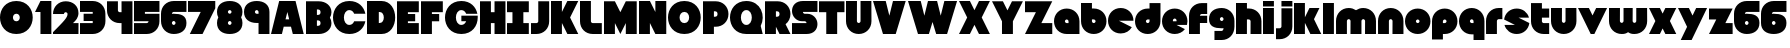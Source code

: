 SplineFontDB: 3.0
FontName: Ludum-Dairy
FullName: Ludum Dairy
FamilyName: Ludum Dairy
Weight: Regular
Copyright: Copyright (c) 2019, Mike Kasprzak
UComments: "2019-5-24: Created with FontForge (http://fontforge.org)"
Version: 001.000
ItalicAngle: 0
UnderlinePosition: -110
UnderlineWidth: 55
Ascent: 900
Descent: 200
InvalidEm: 0
LayerCount: 2
Layer: 0 0 "Back" 1
Layer: 1 0 "Fore" 0
XUID: [1021 368 -782376873 13616642]
FSType: 0
OS2Version: 0
OS2_WeightWidthSlopeOnly: 0
OS2_UseTypoMetrics: 1
CreationTime: 1558671128
ModificationTime: 1559238146
PfmFamily: 17
TTFWeight: 400
TTFWidth: 5
LineGap: 99
VLineGap: 0
OS2TypoAscent: 0
OS2TypoAOffset: 1
OS2TypoDescent: 0
OS2TypoDOffset: 1
OS2TypoLinegap: 99
OS2WinAscent: 0
OS2WinAOffset: 1
OS2WinDescent: 0
OS2WinDOffset: 1
HheadAscent: 0
HheadAOffset: 1
HheadDescent: 0
HheadDOffset: 1
OS2Vendor: 'PfEd'
Lookup: 258 0 0 "O_Z" { "O_Z" [165,16,0] "O_Z-1" [165,16,0] } []
MarkAttachClasses: 1
DEI: 91125
LangName: 1033
Encoding: ISO8859-1
UnicodeInterp: none
NameList: AGL For New Fonts
DisplaySize: -48
AntiAlias: 1
FitToEm: 0
WinInfo: 18 18 9
BeginPrivate: 0
EndPrivate
Grid
900 1450 m 0
 900 -750 l 1024
850 1450 m 0
 850 -750 l 1028
800 1450 m 0
 800 -750 l 1024
750 1450 m 0
 750 -750 l 1024
-1000 850 m 0
 2200 850 l 1024
-1000 800 m 0
 2200 800 l 1024
-1000 750 m 0
 2000 750 l 1024
-1000 700 m 0
 2000 700 l 1024
-1000 650 m 0
 2000 650 l 1024
-1000 600 m 0
 2000 600 l 1024
-1000 550 m 0
 2000 550 l 1024
-1000 500 m 0
 2000 500 l 1024
-1000 450 m 0
 2000 450 l 1024
-1000 400 m 0
 2000 400 l 1024
-1000 350 m 0
 2000 350 l 1024
-1000 300 m 0
 2000 300 l 1024
-1000 250 m 0
 2000 250 l 1024
-1000 200 m 0
 2000 200 l 1024
-1000 150 m 0
 2000 150 l 1024
-1000 100 m 0
 2000 100 l 1024
-1000 50 m 1
 2000 50.9999984801 l 1025
700 1300 m 0
 700 -700 l 1024
650 1300 m 0
 650 -700 l 1024
600 1300 m 0
 600 -700 l 1024
550 1300 m 0
 550 -700 l 1024
500 1300 m 0
 500 -700 l 1024
450 1300 m 0
 450 -700 l 1024
400 1300 m 0
 400 -700 l 1024
350 1300 m 0
 350 -700 l 1024
300 1300 m 0
 300 -700 l 1024
250 1300 m 0
 250 -700 l 1024
200 1300 m 0
 200 -700 l 1024
150 1300 m 0
 150 -700 l 1024
100 1300 m 0
 100 -700 l 1024
50 1300 m 0
 50 -700 l 1024
EndSplineSet
TeXData: 1 0 0 238312 119156 79437 667276 1048576 79437 783286 444596 497025 792723 393216 433062 380633 303038 157286 324010 404750 52429 2506097 1059062 262144
BeginChars: 256 190

StartChar: L
Encoding: 76 76 0
Width: 650
VWidth: 0
Flags: HW
LayerCount: 2
Fore
SplineSet
0 900 m 1
 300 900 l 1
 300 350 l 0
 300 325 325 300 350 300 c 0
 600 300 l 25
 600 0 l 1
 350 0 l 0
 150 0 0 150 0 350 c 4
 0 900 l 1
EndSplineSet
EndChar

StartChar: D
Encoding: 68 68 1
Width: 825
VWidth: 0
Flags: HW
LayerCount: 2
Fore
SplineSet
325 600 m 5
 325 300 l 5
 325 300 350 300 350 300 c 5
 500 300 500 600 350 600 c 5
 325 600 l 5
0 900 m 25
 300 900 l 1
 400 900 l 1
 900 900 900 0 400 0 c 2
 300 0 l 1
 0 0 l 25
 0 900 l 25
EndSplineSet
EndChar

StartChar: o
Encoding: 111 111 2
Width: 750
VWidth: 0
Flags: W
LayerCount: 2
Fore
SplineSet
350 300 m 1
 325 300 300 325 300 350 c 1
 300 375 325 400 350 400 c 1
 375 400 400 375 400 350 c 1
 400 325 375 300 350 300 c 1
350 0 m 0
 550 0 700 150 700 350 c 0
 700 550 550 700 350 700 c 0
 150 700 0 549.997070312 0 350 c 0
 0 150 150 0 350 0 c 0
EndSplineSet
EndChar

StartChar: a
Encoding: 97 97 3
Width: 750
VWidth: 0
Flags: HW
LayerCount: 2
Fore
SplineSet
400 300 m 1
 350 300 l 1
 325 300 300 325 300 350 c 1
 300 375 325 400 350 400 c 1
 375 400 400 375 400 350 c 1
 400 300 l 1
700 0 m 1
 700 350 l 1
 700 550 550 700 350 700 c 0
 150 700 0 549.997070312 0 350 c 0
 0 150 150 0 350 0 c 1
 700 0 l 1
EndSplineSet
EndChar

StartChar: d
Encoding: 100 100 4
Width: 751
VWidth: 0
Flags: HW
LayerCount: 2
Fore
SplineSet
400 400 m 1
 400 350 l 1
 400 325 375 300 350 300 c 1
 325 300 300 325 300 350 c 1
 300 375 325 400 350 400 c 1
 400 400 l 1
400 700 m 1
 350 700 l 1
 150 700 0 549.997070312 0 350 c 0
 0 150 150 0 350 0 c 0
 550 0 700 150 700 350 c 1
 701 850 l 1
 400 850 l 1
 400 700 l 1
EndSplineSet
EndChar

StartChar: u
Encoding: 117 117 5
Width: 750
VWidth: 0
Flags: HW
LayerCount: 2
Fore
SplineSet
700 350 m 0
 700 150 550 0 350 0 c 0
 150 0 0 150 0 350 c 0
 0 700 l 0
 302 700 l 0
 300 350 l 1
 300 325 325 300 350 300 c 1
 375 300 400 325 400 350 c 1
 400 700 l 25
 698 700 l 17
 700 350 l 0
EndSplineSet
EndChar

StartChar: e
Encoding: 101 101 6
Width: 725
VWidth: 0
Flags: HW
LayerCount: 2
Fore
SplineSet
350 300 m 5
 325 300 300 325 300 350 c 1
 300 375 325 400 350 400 c 1
 375 400 400 375 400 350 c 5
 350 300 l 5
700 300 m 1
 700 350 l 0
 700 550 550 700 350 700 c 0
 150 700 0 549.997070312 0 350 c 0
 0 150 150 0 350 0 c 0
 700 0 l 13
 400 300 l 25
 700 300 l 1
EndSplineSet
EndChar

StartChar: e
Encoding: 101 101 7
Width: 750
VWidth: 0
Flags: HW
LayerCount: 2
Fore
SplineSet
400 350 m 5
 300 350 l 4
 300 375 l 4
 300 400 325 425 350 425 c 4
 375 425 400 400 400 375 c 4
 400 350 l 5
630.302649133 134.848675434 m 1
 400 250 l 1
 686.718930497 250 l 1
 695.393592114 281.439094601 700 314.951812653 700 350 c 0
 700 550 550 700 350 700 c 0
 150 700 0 549.997070312 0 350 c 0
 0 150 150 0 350 0 c 0
 467.40886039 0 567.586670157 51.6931518676 630.302649133 134.848675434 c 1
EndSplineSet
EndChar

StartChar: m
Encoding: 109 109 8
Width: 1150
VWidth: 0
Flags: HW
LayerCount: 2
Fore
SplineSet
0 350 m 2
 0 550 150 700 350 700 c 0
 425.615151713 700 494.083239465 678.558808118 550 641.08068761 c 1
 605.916760535 678.558808118 674.384848287 700 750 700 c 0
 950 700 1100 550 1100 350 c 2
 1100 0 l 1
 798 0 l 1
 800 350 l 2
 800 375 775 400 750 400 c 0
 725 400 700 375 700 350 c 2
 700 0 l 1
 398 0 l 1
 398 0 l 1
 400 350 l 2
 400 375 375 400 350 400 c 0
 325 400 300 375 300 350 c 2
 300 0 l 1
 2 0 l 1
 0 350 l 2
EndSplineSet
EndChar

StartChar: r
Encoding: 114 114 9
Width: 500
VWidth: 0
Flags: HW
LayerCount: 2
Fore
SplineSet
350 400 m 1
 325 400 300 375 300 350 c 1
 300 0 l 25
 2 0 l 17
 0 350 l 0
 0 550 150 700 350 700 c 0
 452 700 348 700 450 700 c 1
 450 400 l 25
 350 400 l 1
EndSplineSet
EndChar

StartChar: n
Encoding: 110 110 10
Width: 750
VWidth: 0
Flags: HW
LayerCount: 2
Fore
SplineSet
0 350 m 4
 0 550 150 700 350 700 c 4
 550 700 700 550 700 350 c 4
 700 0 l 4
 398 0 l 4
 400 350 l 5
 400 375 375 400 350 400 c 5
 325 400 300 375 300 350 c 5
 300 0 l 29
 2 0 l 21
 0 350 l 4
EndSplineSet
EndChar

StartChar: space
Encoding: 32 32 11
Width: 250
VWidth: 0
Flags: W
LayerCount: 2
EndChar

StartChar: zero
Encoding: 48 48 12
Width: 950
VWidth: 0
Flags: HW
LayerCount: 2
Fore
SplineSet
450 350 m 0
 325 350 325 550 450 550 c 0
 575 550 575 350 450 350 c 0
450 0 m 1
 1050 0 1050 900 450 900 c 0
 -150 900 -150 0 450 0 c 1
EndSplineSet
EndChar

StartChar: O
Encoding: 79 79 13
Width: 950
VWidth: 0
Flags: HW
HStem: 0 350<392.404 507.596> 550 350<392.404 507.596>
LayerCount: 2
Fore
SplineSet
450 300 m 4
 275 300 275 600 450 600 c 4
 625 600 625 300 450 300 c 4
450 0 m 1
 1050 0 1050 900 450 900 c 0
 -150 900 -150 0 450 0 c 1
EndSplineSet
EndChar

StartChar: one
Encoding: 49 49 14
Width: 500
VWidth: 0
Flags: HW
LayerCount: 2
Fore
SplineSet
0 600 m 1
 150 900 l 1
 450 900 l 1
 450 0 l 25
 150 0 l 1
 150 600 l 1
 0 600 l 1
EndSplineSet
EndChar

StartChar: eight
Encoding: 56 56 15
Width: 750
VWidth: 0
Flags: HW
LayerCount: 2
Fore
SplineSet
350 550 m 0
 375 550 400 575 400 600 c 0
 400 625 375 650 350 650 c 0
 325 650 300 625 300 600 c 0
 300 575 325 550 350 550 c 0
350 250 m 0
 375 250 400 275 400 300 c 0
 400 325 375 350 350 350 c 0
 325 350 300 325 300 300 c 0
 300 275 325 250 350 250 c 0
36.0916271071 450.000660532 m 1
 12.8680894569 491.422072372 -1.24344978758e-14 541.421936107 0 600 c 0
 0 800 150 900 350 900 c 0
 550 900 700 800 700 600 c 0
 700 541.421273712 687.131978585 491.421389823 663.908583573 450.000157456 c 1
 687.132002145 408.578768924 700 358.57871708 700 300 c 0
 700 100 550 0 350 0 c 0
 150 0 0 100.002929688 0 300 c 0
 0 358.578945214 12.8680980841 408.579158373 36.0916271071 450.000660532 c 1
EndSplineSet
EndChar

StartChar: p
Encoding: 112 112 16
Width: 750
VWidth: 0
Flags: HW
LayerCount: 2
Fore
SplineSet
300 300 m 1
 300 350 l 1
 300 375 325 400 350 400 c 1
 375 400 400 375 400 350 c 1
 400 325 375 300 350 300 c 1
 300 300 l 1
300 0 m 1
 350 0 l 1
 550 0 700 150.002929688 700 350 c 0
 700 550 550 700 350 700 c 0
 150 700 0 550 0 350 c 1
 0 -150 l 1
 300 -150 l 1
 300 0 l 1
EndSplineSet
EndChar

StartChar: q
Encoding: 113 113 17
Width: 750
VWidth: 0
Flags: HW
LayerCount: 2
Fore
SplineSet
400 300 m 1
 400 350 l 1
 400 375 375 400 350 400 c 1
 325 400 300 375 300 350 c 1
 300 325 325 300 350 300 c 1
 400 300 l 1
400 0 m 5
 350 0 l 1
 150 0 0 150.002929688 0 350 c 0
 0 550 150 700 350 700 c 0
 550 700 700 550 700 350 c 1
 700 -150 l 1
 400 -150 l 1
 400 0 l 5
EndSplineSet
EndChar

StartChar: b
Encoding: 98 98 18
Width: 751
VWidth: 0
Flags: HW
LayerCount: 2
Fore
SplineSet
301 400 m 5
 301 350 l 5
 301 325 326 300 351 300 c 5
 376 300 401 325 401 350 c 5
 401 375 376 400 351 400 c 5
 301 400 l 5
301 700 m 5
 351 700 l 5
 551 700 701 549.997070312 701 350 c 4
 701 150 551 0 351 0 c 4
 151 0 1 150 1 350 c 5
 0 850 l 5
 301 850 l 5
 301 700 l 5
EndSplineSet
EndChar

StartChar: c
Encoding: 99 99 19
Width: 750
VWidth: 0
Flags: HW
LayerCount: 2
Fore
SplineSet
654.930061547 172.534969226 m 1
 300 350 l 1
 700 350 l 1
 700 550 550 700 350 700 c 0
 150 700 0 549.997070312 0 350 c 0
 0 150 150 0 350 0 c 0
 484.258728989 0 595.985700091 67.5952736615 654.930061547 172.534969226 c 1
EndSplineSet
EndChar

StartChar: h
Encoding: 104 104 20
Width: 750
VWidth: 0
Flags: HW
LayerCount: 2
Fore
SplineSet
401 350 m 21
 401 375 376 400 351 400 c 5
 301 400 l 5
 301 400 l 5
 300 0 l 1
 0 0 l 1
 0 0 l 17
 0 850 l 1
 301 850 l 1
 301 700 l 5
 351 700 l 5
 551 700 700 550 700 350 c 4
 700 0 l 9
 400 0 l 1
 401 350 l 21
EndSplineSet
EndChar

StartChar: j
Encoding: 106 106 21
Width: 501
VWidth: 0
Flags: HW
LayerCount: 2
Fore
SplineSet
450 900 m 5
 450 750 l 9
 150 750 l 25
 150 900 l 1
 450 900 l 5
150 700 m 1
 150 200 l 1
 150 200 l 1
 150 175 125 150 100 150 c 1
 0 150 l 1
 0 -150 l 1
 100 -150 l 0
 300 -150 450 0 450 200 c 1
 450 700 l 1
 150 700 l 1
 150 700 l 1
EndSplineSet
EndChar

StartChar: J
Encoding: 74 74 22
Width: 550
VWidth: 0
Flags: HW
LayerCount: 2
Fore
SplineSet
200 900 m 1
 200 350 l 1
 200 325 175 300 150 300 c 1
 0 300 l 1
 0 0 l 1
 150 0 l 0
 350 0 500 150 500 350 c 1
 500 900 l 5
 199 901 l 1
 200 900 l 1
EndSplineSet
EndChar

StartChar: l
Encoding: 108 108 23
Width: 350
VWidth: 0
Flags: HW
LayerCount: 2
Fore
SplineSet
0 850 m 25
 300 850 l 25
 300 0 l 25
 0 0 l 25
 0 850 l 25
EndSplineSet
EndChar

StartChar: w
Encoding: 119 119 24
Width: 1100
VWidth: 0
Flags: HW
LayerCount: 2
Fore
SplineSet
1050 350 m 2
 1050 150 900 0 700 0 c 0
 624.384765625 0 580.916992188 11.44140625 525 48.9189453125 c 1
 469.083007812 11.44140625 425.615234375 0 350 0 c 0
 150 0 0 150 0 350 c 2
 0 700 l 1
 302 700 l 1
 300 350 l 2
 300 325 325 300 350 300 c 0
 375 300 400 325 400 350 c 2
 400 700 l 1
 652 700 l 1
 652 700 l 1
 650 350 l 2
 650 325 675 300 700 300 c 0
 725 300 750 325 750 350 c 2
 750 700 l 1
 1048 700 l 1
 1050 350 l 2
EndSplineSet
EndChar

StartChar: t
Encoding: 116 116 25
Width: 550
VWidth: 0
Flags: HW
LayerCount: 2
Fore
SplineSet
300 850 m 1
 300 850 l 1
 0 850 l 1
 0 350 l 1
 0 150 150 0 350 0 c 0
 500 0 l 1
 500 300 l 1
 350 300 l 1
 325 300 300 325 300 350 c 1
 300 350 l 1
 300 450 l 1
 500 450 l 1
 500 700 l 1
 300 700 l 1
 300 850 l 1
EndSplineSet
EndChar

StartChar: v
Encoding: 118 118 26
Width: 850
VWidth: 0
Flags: HW
LayerCount: 2
Fore
SplineSet
450 0 m 1
 350 0 l 1
 0 700 l 1
 300 700 l 1
 400 500 l 1
 500 700 l 1
 800 700 l 1
 450 0 l 1
EndSplineSet
EndChar

StartChar: g
Encoding: 103 103 27
Width: 750
VWidth: 0
Flags: HW
LayerCount: 2
Fore
SplineSet
150 100 m 1
 350 100 l 0
 375 100 400 125 400 150 c 0
 400 150.715820312 400.0078125 151.443359375 400.024414062 152.182617188 c 1
 383.754882812 150.727539062 367.059570312 150 350 150 c 0
 150 150 0 200 0 400 c 0
 0 600 150 700 350 700 c 0
 550 700 700 549.997070312 700 350 c 2
 700 200 l 4
 700 0 550 -150 350 -150 c 0
 150 -150 l 1
 150 100 l 1
350 450 m 0
 325 450 300 425 300 400 c 0
 300 375 325 350 350 350 c 0
 375 350 400 375 400 400 c 0
 400 425 375 450 350 450 c 0
EndSplineSet
EndChar

StartChar: y
Encoding: 121 121 28
Width: 850
VWidth: 0
Flags: HW
LayerCount: 2
Fore
SplineSet
75 -150 m 1
 250 200 l 1
 0 700 l 1
 300 700 l 1
 400 500 l 1
 500 700 l 1
 800 700 l 1
 375 -150 l 1
 75 -150 l 1
EndSplineSet
EndChar

StartChar: i
Encoding: 105 105 29
Width: 348
VWidth: 0
Flags: HW
LayerCount: 2
Fore
SplineSet
300 900 m 5
 300 750 l 1
 0 750 l 25
 0 900 l 1
 300 900 l 5
0 700 m 25
 300 700 l 25
 300 0 l 1
 0 0 l 1
 0 700 l 25
EndSplineSet
EndChar

StartChar: k
Encoding: 107 107 30
Width: 800
VWidth: 0
Flags: HW
LayerCount: 2
Fore
SplineSet
300 0 m 1
 0 0 l 1
 0 850 l 1
 300 850 l 1
 300 450 l 1
 425 700 l 5
 700 700 l 1
 550 400 l 1
 750 0 l 1
 450 0 l 1
 300 300 l 1
 300 0 l 1
EndSplineSet
EndChar

StartChar: K
Encoding: 75 75 31
Width: 800
VWidth: 0
Flags: HW
LayerCount: 2
Fore
SplineSet
300 0 m 1
 0 0 l 1
 0 900 l 1
 300 900 l 1
 300 600 l 1
 450 900 l 1
 750 900 l 1
 525 450 l 1
 750 0 l 1
 450 0 l 1
 300 300 l 1
 300 0 l 1
EndSplineSet
EndChar

StartChar: s
Encoding: 115 115 32
Width: 747
VWidth: 0
Flags: HW
LayerCount: 2
Fore
SplineSet
3.03125 398.4921875 m 1
 300.015625 250 l 1
 13.296875 250 l 1
 54.123046875 102.034179688 185.063476562 0 350.015625 0 c 0
 533.491210938 0 674.887695312 126.237304688 697 301.5078125 c 1
 400.015625 450 l 1
 686.734375 450 l 1
 645.907226562 597.965820312 514.966796875 700 350.015625 700 c 0
 166.540039062 700 25.1435546875 573.759765625 3.03125 398.4921875 c 1
EndSplineSet
EndChar

StartChar: z
Encoding: 122 122 33
Width: 700
VWidth: 0
Flags: HW
LayerCount: 2
Fore
SplineSet
0 700 m 1
 0 400 l 1
 200 400 l 1
 0 0 l 1
 0 0 l 1
 650 0 l 1
 650 300 l 1
 450 300 l 1
 650 700 l 1
 0 700 l 1
EndSplineSet
EndChar

StartChar: Z
Encoding: 90 90 34
Width: 800
VWidth: 0
Flags: W
LayerCount: 2
Fore
SplineSet
0 900 m 1
 0 600 l 1
 300 600 l 1
 0 0 l 1
 750 0 l 1
 750 300 l 1
 450 300 l 1
 750 900 l 1
 0 900 l 1
EndSplineSet
EndChar

StartChar: X
Encoding: 88 88 35
Width: 900
VWidth: 0
Flags: HW
LayerCount: 2
Fore
SplineSet
550 0 m 1
 425 250 l 5
 300 0 l 1
 0 0 l 1
 225 450 l 1
 0 900 l 1
 300 900 l 1
 425 650 l 1
 550 900 l 1
 850 900 l 1
 625 450 l 1
 850 0 l 1
 550 0 l 1
EndSplineSet
EndChar

StartChar: P
Encoding: 80 80 36
Width: 750
VWidth: 0
Flags: HW
LayerCount: 2
Fore
SplineSet
300 475 m 5
 300 625 l 5
 325 625 l 5
 375 625 400 600 400 550 c 5
 400 500 375 475 325 475 c 5
 300 475 l 5
300 200 m 1
 350 200 l 1
 550 200 700 350.002929688 700 550 c 0
 700 750 550 900 350 900 c 1
 0 900 l 1
 0 0 l 1
 300 0 l 1
 300 200 l 1
EndSplineSet
EndChar

StartChar: S
Encoding: 83 83 37
Width: 750
VWidth: 0
Flags: HW
LayerCount: 2
Fore
SplineSet
400 0 m 0
 0 0 l 0
 0 300 l 0
 400 300 l 4
 400 325 375 350 350 350 c 0
 275 350 l 0
 125 350 0 475 0 625 c 0
 0 775 100 900 300 900 c 1
 700 900 l 0
 700 600 l 0
 300 600 l 0
 300 575 325 550 350 550 c 0
 425 550 l 0
 575 550 700 425 700 275 c 0
 700 124.99609375 600 0 400 0 c 0
EndSplineSet
EndChar

StartChar: uni0080
Encoding: 128 128 38
Width: 675
VWidth: 0
Flags: HW
LayerCount: 2
Fore
SplineSet
650 250 m 1
 650 125 525 0 400 0 c 0
 250 0 l 0
 125 0 7.65404249467e-15 125 0 250 c 0
 300 250 l 0
 330 250 350 272 350 300 c 0
 350 300 l 0
 154 300 l 2
 79 300 0 375 0 450 c 0
 0 450 l 1
 7.65404249467e-15 575 125 700 250 700 c 1
 400 700 l 0
 525 700 650 575 650 450 c 0
 350 450 l 0
 322.833984375 450 300 428 300 400 c 0
 300 400 l 0
 500 400 l 6
 575 400 650 325 650 250 c 0
 650 250 l 1
EndSplineSet
EndChar

StartChar: uni0081
Encoding: 129 129 39
Width: 675
VWidth: 0
Flags: HW
LayerCount: 2
Fore
SplineSet
300 0 m 0
 150 0 0 150 0 300 c 0
 200 300 l 17
 0 500 l 0
 0 650 150 800 300 800 c 0
 400 800 l 0
 550 800 700 650 700 500 c 0
 500 500 l 17
 700 300 l 0
 700 150 550 0 400 0 c 0
 300 0 l 0
EndSplineSet
EndChar

StartChar: uni0082
Encoding: 130 130 40
Width: 725
VWidth: 0
Flags: HW
LayerCount: 2
Fore
SplineSet
300 0 m 0
 150 0 0 150 0 300 c 0
 200 300 l 17
 0 400 l 0
 0 550 150 700 300 700 c 0
 400 700 l 0
 550 700 700 550 700 400 c 0
 500 400 l 17
 700 300 l 0
 700 150 550 0 400 0 c 0
 300 0 l 0
EndSplineSet
EndChar

StartChar: uni0083
Encoding: 131 131 41
Width: 725
VWidth: 0
Flags: HW
LayerCount: 2
Fore
SplineSet
3.01548058328 398.492259708 m 1
 300 250 l 1
 13.2810695033 250 l 1
 54.1077503162 102.034126865 185.048187347 0 350 0 c 0
 533.475789738 9.94759830064e-14 674.872372701 126.237620325 696.984591943 301.507704028 c 1
 400 450 l 1
 686.718930497 450 l 1
 645.892249684 597.965873135 514.951812653 700 350 700 c 0
 166.524410857 700 25.1279364775 573.760190133 3.01548058328 398.492259708 c 1
EndSplineSet
EndChar

StartChar: uni0084
Encoding: 132 132 42
Width: 725
VWidth: 0
Flags: HW
LayerCount: 2
Fore
SplineSet
0 350 m 1
 300 200 l 1
 31.2400596272 200 l 1
 85.2398369982 79.5372297514 204.363713541 0 350 0 c 0
 550 0 700 150 700 350 c 1
 400 500 l 1
 668.759940373 500 l 1
 614.760163002 620.462770249 495.636286459 700 350 700 c 0
 150 700 0 549.997070312 0 350 c 1
EndSplineSet
EndChar

StartChar: uni0085
Encoding: 133 133 43
Width: 725
VWidth: 0
Flags: HW
LayerCount: 2
Fore
SplineSet
22.2012409703 477.79875903 m 1
 300 200 l 1
 31.2400596272 200 l 1
 85.2398369982 79.5372297514 204.363713541 0 350 0 c 0
 504.407009485 -4.26325641456e-14 629.012113248 89.4057171682 677.799079892 222.200920108 c 1
 400 500 l 1
 668.759940373 500 l 1
 614.760163002 620.462770249 495.636286459 700 350 700 c 0
 195.593329015 700 70.9884330851 610.592928634 22.2012409703 477.79875903 c 1
EndSplineSet
EndChar

StartChar: uni0086
Encoding: 134 134 44
Width: 725
VWidth: 0
Flags: HW
LayerCount: 2
Fore
SplineSet
22.2012409703 477.79875903 m 1
 250 250 l 1
 13.2810695033 250 l 1
 54.1077503162 102.034126865 185.048187347 0 350 0 c 0
 504.407009485 -4.26325641456e-14 629.012113248 89.4057171682 677.799079892 222.200920108 c 1
 450 450 l 1
 686.718930497 450 l 1
 645.892249684 597.965873135 514.951812653 700 350 700 c 0
 195.593329015 700 70.9884330851 610.592928634 22.2012409703 477.79875903 c 1
EndSplineSet
EndChar

StartChar: uni0087
Encoding: 135 135 45
Width: 725
VWidth: 0
Flags: HW
LayerCount: 2
Fore
SplineSet
32.2357158513 502.199055843 m 1
 134.448890328 442.575770364 200 332.213070127 200 200 c 1
 31.2400596272 200 l 1
 85.2398369982 79.5372297514 204.363713541 0 350 0 c 0
 494.748134968 4.26325641456e-14 613.306241715 78.5700846623 667.764742844 197.80067659 c 1
 565.551305785 257.423899458 500 367.786732098 500 500 c 1
 668.759940373 500 l 1
 614.760163002 620.462770249 495.636286459 700 350 700 c 0
 205.252271427 700 86.6944240136 621.42882196 32.2357158513 502.199055843 c 1
EndSplineSet
EndChar

StartChar: uni0088
Encoding: 136 136 46
Width: 725
VWidth: 0
Flags: HW
LayerCount: 2
Fore
SplineSet
12.0868329944 445.559534902 m 1
 98.3083586901 425.147527884 175 337.573763942 175 250 c 1
 13.2810695033 250 l 1
 54.1077503162 102.034126865 185.048187347 0 350 0 c 0
 516.596790312 -4.26325641456e-14 648.500467446 104.079339533 687.913418389 254.440405586 c 1
 601.691790375 274.852301899 525 362.426150949 525 450 c 1
 686.718930497 450 l 1
 645.892249684 597.965873135 514.951812653 700 350 700 c 0
 183.403563882 700 51.5000934225 595.919070231 12.0868329944 445.559534902 c 1
EndSplineSet
EndChar

StartChar: uni0089
Encoding: 137 137 47
Width: 725
VWidth: 0
Flags: HW
LayerCount: 2
Fore
SplineSet
682.890891585 237.0860806 m 1
 639.266106243 353.046245913 518.986694761 450 400 450 c 2
 686.718930497 450 l 1
 645.892249684 597.965873135 514.951812653 700 350 700 c 0
 189.891890244 700 61.827039 603.868346929 17.109301776 462.913405423 c 1
 60.734249171 346.953467598 181.013481036 250 300 250 c 2
 13.2810695033 250 l 1
 54.1077503162 102.034126865 185.048187347 0 350 0 c 0
 510.108340528 1.42108547152e-14 638.173330172 96.1300526496 682.890891585 237.0860806 c 1
EndSplineSet
EndChar

StartChar: uni008C
Encoding: 140 140 48
Width: 725
VWidth: 0
Flags: HW
LayerCount: 2
Fore
SplineSet
350 300 m 0
 325 300 300 325 300 350 c 0
 300 375 325 400 350 400 c 0
 375 400 400 375 400 350 c 0
 400 325 375 300 350 300 c 0
696.791280536 300 m 1
 698.9097722 316.26194811 700 332.949269422 700 350 c 0
 700 550 550 700 350 700 c 0
 150 700 0 549.997070312 0 350 c 0
 0 150 150 0 350 0 c 0
 450 0 537.5 37.5 600 100 c 1
 400 300 l 1
 696.791280536 300 l 1
EndSplineSet
EndChar

StartChar: uni008D
Encoding: 141 141 49
Width: 725
VWidth: 0
Flags: HW
LayerCount: 2
Fore
SplineSet
350 300 m 0
 325 300 300 325 300 350 c 0
 300 375 325 400 350 400 c 0
 375 400 400 375 400 350 c 0
 400 325 375 300 350 300 c 0
615.893957236 117.053021382 m 1
 350 250 l 1
 686.718930497 250 l 1
 695.393592114 281.439094601 700 314.951812653 700 350 c 0
 700 550 550 700 350 700 c 0
 150 700 0 549.997070312 0 350 c 0
 0 150 150 0 350 0 c 0
 458.790389243 0 552.786592496 44.3825579683 615.893957236 117.053021382 c 1
EndSplineSet
EndChar

StartChar: uni008E
Encoding: 142 142 50
Width: 725
VWidth: 0
Flags: HW
LayerCount: 2
Fore
SplineSet
350 300 m 0
 325 300 300 325 300 350 c 0
 300 375 325 400 350 400 c 0
 375 400 400 375 400 350 c 0
 400 325 375 300 350 300 c 0
573.663492996 76.3365070043 m 1
 400 250 l 1
 686.718930497 250 l 1
 695.393592114 281.439094601 700 314.951812653 700 350 c 0
 700 550 550 700 350 700 c 0
 150 700 0 549.997070312 0 350 c 0
 0 150 150 0 350 0 c 0
 436.650807743 0 513.916162383 28.1563593095 573.663492996 76.3365070043 c 1
EndSplineSet
EndChar

StartChar: f
Encoding: 102 102 51
Width: 550
VWidth: 0
Flags: HW
LayerCount: 2
Fore
SplineSet
300 0 m 1
 300 0 l 1
 0 0 l 1
 0 500 l 1
 0 700 150 850 350 850 c 0
 500 850 l 1
 500 550 l 1
 350 550 l 1
 325 550 300 525 300 500 c 1
 300 500 l 1
 500 500 l 1
 500 300 l 5
 300 300 l 5
 300 0 l 1
EndSplineSet
EndChar

StartChar: uni008F
Encoding: 143 143 52
Width: 725
VWidth: 0
Flags: HW
LayerCount: 2
Fore
SplineSet
350 300 m 0
 325 300 300 325 300 350 c 0
 300 375 325 400 350 400 c 0
 375 400 400 375 400 350 c 0
 400 325 375 300 350 300 c 0
630.302649133 134.848675434 m 1
 400 250 l 1
 686.718930497 250 l 1
 695.393592114 281.439094601 700 314.951812653 700 350 c 0
 700 550 550 700 350 700 c 0
 150 700 0 549.997070312 0 350 c 0
 0 150 150 0 350 0 c 0
 467.40886039 0 567.586670157 51.6931518676 630.302649133 134.848675434 c 1
EndSplineSet
EndChar

StartChar: uni0090
Encoding: 144 144 53
Width: 725
VWidth: 0
Flags: HW
LayerCount: 2
Fore
SplineSet
350 300 m 0
 325 300 300 325 300 350 c 0
 300 375 325 400 350 400 c 0
 375 400 400 375 400 350 c 0
 400 325 375 300 350 300 c 0
615.893957236 117.053021382 m 1
 350 250 l 1
 686.718930497 250 l 1
 695.393592114 281.439094601 700 314.951812653 700 350 c 0
 700 550 550 700 350 700 c 0
 150 700 0 549.997070312 0 350 c 0
 0 150 150 0 350 0 c 0
 458.790389243 0 552.786592496 44.3825579683 615.893957236 117.053021382 c 1
EndSplineSet
EndChar

StartChar: uni0091
Encoding: 145 145 54
Width: 725
VWidth: 0
Flags: HW
LayerCount: 2
Fore
SplineSet
300 350 m 1
 300 375 325 400 350 400 c 0
 375 400 400 375 400 350 c 1
 300 350 l 1
654.930061547 172.534969226 m 1
 400 300 l 1
 696.791280536 300 l 1
 698.9097722 316.26194811 700 332.949269422 700 350 c 0
 700 550 550 700 350 700 c 0
 150 700 0 549.997070312 0 350 c 0
 0 150 150 0 350 0 c 0
 484.258728989 0 595.985700091 67.5952736615 654.930061547 172.534969226 c 1
EndSplineSet
EndChar

StartChar: uni0092
Encoding: 146 146 55
Width: 725
VWidth: 0
Flags: HW
LayerCount: 2
Fore
SplineSet
350 300 m 1
 325 300 300 325 300 350 c 1
 300 375 325 400 350 400 c 1
 375 400 400 375 400 350 c 1
 400 325 375 300 350 300 c 1
700 250 m 1
 700 350 l 0
 700 550 550 700 350 700 c 0
 150 700 0 549.997070312 0 350 c 0
 0 150 150 0 350 0 c 0
 650 0 l 1
 400 250 l 1
 700 250 l 1
EndSplineSet
EndChar

StartChar: uni008A
Encoding: 138 138 56
Width: 725
VWidth: 0
Flags: HW
LayerCount: 2
Fore
SplineSet
696.791280536 400 m 1
 674.060494866 574.485868068 532.949269422 700 350 700 c 0
 182.880147457 700 50.6716013061 595.264035237 11.7180853123 444.140957344 c 1
 300 300 l 1
 3.20871946413 300 l 1
 25.9395051339 125.514131932 167.050730578 -1.42108547152e-14 350 0 c 0
 517.120181977 0 649.328919924 104.73433209 688.282145047 255.858927476 c 1
 400 400 l 1
 696.791280536 400 l 1
EndSplineSet
EndChar

StartChar: x
Encoding: 120 120 57
Width: 800
VWidth: 0
Flags: HW
LayerCount: 2
Fore
SplineSet
450 0 m 1
 375 150 l 1
 300 0 l 1
 0 0 l 1
 175 350 l 1
 0 700 l 1
 300 700 l 1
 375 550 l 1
 450 700 l 5
 750 700 l 1
 575 350 l 1
 750 0 l 1
 450 0 l 1
EndSplineSet
EndChar

StartChar: uni0094
Encoding: 148 148 58
Width: 725
VWidth: 0
Flags: HW
LayerCount: 2
Fore
SplineSet
630.302649133 134.848675434 m 1
 200 350 l 1
 700 350 l 1
 700 550 550 700 350 700 c 0
 150 700 0 549.997070312 0 350 c 0
 0 150 150 0 350 0 c 0
 467.40886039 0 567.586670157 51.6931518676 630.302649133 134.848675434 c 1
EndSplineSet
EndChar

StartChar: uni0095
Encoding: 149 149 59
Width: 725
VWidth: 0
Flags: HW
LayerCount: 2
Fore
SplineSet
674.22503401 212.887482995 m 1
 400 350 l 1
 700 350 l 1
 700 550 550 700 350 700 c 0
 150 700 0 549.997070312 0 350 c 0
 0 150 150 0 350 0 c 0
 500.769051587 0 623.123969528 85.2424009363 674.22503401 212.887482995 c 1
EndSplineSet
EndChar

StartChar: uni0096
Encoding: 150 150 60
Width: 725
VWidth: 0
Flags: HW
LayerCount: 2
Fore
SplineSet
654.930061547 172.534969226 m 1
 300 350 l 1
 700 350 l 1
 700 550 550 700 350 700 c 0
 150 700 0 549.997070312 0 350 c 0
 0 150 150 0 350 0 c 0
 484.258728989 0 595.985700091 67.5952736615 654.930061547 172.534969226 c 1
EndSplineSet
EndChar

StartChar: uni0097
Encoding: 151 151 61
Width: 725
VWidth: 0
Flags: HW
LayerCount: 2
Fore
SplineSet
630.302649133 134.848675434 m 1
 200 350 l 1
 700 350 l 1
 700 550 550 700 350 700 c 0
 150 700 0 549.997070312 0 350 c 0
 0 150 150 0 350 0 c 0
 467.40886039 0 567.586670157 51.6931518676 630.302649133 134.848675434 c 1
EndSplineSet
EndChar

StartChar: uni0098
Encoding: 152 152 62
Width: 725
VWidth: 0
Flags: HW
LayerCount: 2
Fore
SplineSet
350 300 m 17
 325 300 300 325 300 350 c 0
 300 375 325 400 350 400 c 9
 696.791280536 400 l 1
 674.060494866 574.485868068 532.949269422 700 350 700 c 0
 150 700 0 549.997070312 0 350 c 0
 0 150 150 0 350 0 c 0
 532.949269422 0 674.060494866 125.514131932 696.791280536 300 c 1
 350 300 l 17
EndSplineSet
EndChar

StartChar: uni009A
Encoding: 154 154 63
Width: 1125
VWidth: 0
Flags: HW
LayerCount: 2
Fore
SplineSet
0 350 m 2
 0 550 150 700 350 700 c 0
 425.615151713 700 494.083239465 678.558808118 550 641.08068761 c 1
 605.916760535 678.558808118 674.384848287 700 750 700 c 0
 950 700 1100 550 1100 350 c 2
 1100 0 l 1
 798 0 l 1
 800 350 l 2
 800 375 775 400 750 400 c 0
 725 400 700 375 700 350 c 2
 700 0 l 1
 398 0 l 1
 398 0 l 1
 400 350 l 2
 400 375 375 400 350 400 c 0
 325 400 300 375 300 350 c 2
 300 0 l 1
 2 0 l 1
 0 350 l 2
EndSplineSet
EndChar

StartChar: uni009B
Encoding: 155 155 64
Width: 1125
VWidth: 0
Flags: HW
LayerCount: 2
Fore
SplineSet
0 350 m 2
 0 550 150 700 350 700 c 0
 425.615151713 700 444.083007812 678.55859375 500 641.081054688 c 1
 555.916992188 678.55859375 574.384765625 700 650 700 c 0
 850 700 1000 550 1000 350 c 2
 1000 0 l 1
 698 0 l 1
 700 350 l 2
 700 375 675 400 650 400 c 0
 650 350 l 2
 650 0 l 1
 348 0 l 1
 348 0 l 1
 350 350 l 2
 350 400 l 0
 325 400 300 375 300 350 c 2
 300 0 l 1
 2 0 l 1
 0 350 l 2
EndSplineSet
EndChar

StartChar: uni009C
Encoding: 156 156 65
Width: 925
VWidth: 0
Flags: HW
LayerCount: 2
Fore
SplineSet
0 350 m 2
 0 550 150 700 350 700 c 0
 425 700 450 675 450 675 c 1
 450 675 475 700 550 700 c 0
 750 700 900 550 900 350 c 2
 900 0 l 1
 598 0 l 1
 600 350 l 2
 600 375 575 400 550 400 c 0
 550 350 l 2
 550 0 l 1
 348 0 l 1
 348 0 l 1
 350 350 l 2
 350 400 l 0
 325 400 300 375 300 350 c 2
 300 0 l 1
 2 0 l 1
 0 350 l 2
EndSplineSet
EndChar

StartChar: uni009F
Encoding: 159 159 66
Width: 725
VWidth: 0
Flags: HW
LayerCount: 2
Fore
SplineSet
700 350 m 0
 700 150 350 0 350 0 c 0
 350 0 0 150 0 350 c 0
 0 700 l 0
 302 700 l 0
 300 350 l 1
 300 325 350 300 350 300 c 1
 350 300 400 325 400 350 c 1
 400 700 l 25
 698 700 l 17
 700 350 l 0
EndSplineSet
EndChar

StartChar: uni00A0
Encoding: 160 160 67
Width: 725
VWidth: 0
Flags: HW
LayerCount: 2
Fore
SplineSet
0 700 m 1
 350 0 l 1
 700 700 l 1
 500 700 l 1
 350 400 l 1
 200 700 l 1
 0 700 l 1
EndSplineSet
EndChar

StartChar: exclamdown
Encoding: 161 161 68
Width: 725
VWidth: 0
Flags: HW
LayerCount: 2
Fore
SplineSet
0 700 m 1
 350 0 l 1
 700 700 l 1
 450 700 l 1
 350 500 l 1
 250 700 l 1
 0 700 l 1
EndSplineSet
EndChar

StartChar: cent
Encoding: 162 162 69
Width: 725
VWidth: 0
Flags: HW
LayerCount: 2
Fore
SplineSet
0 700 m 1
 350 0 l 1
 700 700 l 1
 400 700 l 1
 350 600 l 1
 300 700 l 1
 0 700 l 1
EndSplineSet
EndChar

StartChar: sterling
Encoding: 163 163 70
Width: 925
VWidth: 0
Flags: HW
LayerCount: 2
Fore
SplineSet
550 0 m 1
 350 0 l 1
 0 700 l 1
 300 700 l 1
 450 400 l 1
 600 700 l 1
 900 700 l 1
 550 0 l 1
EndSplineSet
EndChar

StartChar: currency
Encoding: 164 164 71
Width: 925
VWidth: 0
Flags: HW
LayerCount: 2
Fore
SplineSet
550 0 m 1
 350 0 l 1
 0 700 l 1
 350 700 l 1
 450 490 l 1
 550 700 l 1
 900 700 l 1
 550 0 l 1
EndSplineSet
EndChar

StartChar: brokenbar
Encoding: 166 166 72
Width: 725
VWidth: 0
Flags: HW
LayerCount: 2
Fore
SplineSet
700 350 m 0
 698.171952407 532.80475932 574.485868068 674.060494866 400 696.791280536 c 1
 400 350 l 1
 350 300 l 2
 333 283 300 325 300 350 c 2
 300 696.791280536 l 1
 125.514131932 674.060494866 0 532.949269422 0 350 c 0
 0 150.002929688 150 0 350 0 c 2
 350 0 l 1
 200 -159 l 1
 500 -157 l 1
 700 50 l 1
 700 350 l 0
EndSplineSet
EndChar

StartChar: section
Encoding: 167 167 73
Width: 925
VWidth: 0
Flags: HW
LayerCount: 2
Fore
SplineSet
125 -150 m 1
 275 150 l 5
 0 700 l 1
 350 700 l 1
 450 500 l 1
 550 700 l 1
 900 700 l 1
 475 -150 l 1
 125 -150 l 1
EndSplineSet
EndChar

StartChar: dieresis
Encoding: 168 168 74
Width: 825
VWidth: 0
Flags: HW
LayerCount: 2
Fore
SplineSet
75 -150 m 1
 250 200 l 1
 0 700 l 1
 300 700 l 1
 400 500 l 1
 500 700 l 1
 800 700 l 1
 375 -150 l 1
 75 -150 l 1
EndSplineSet
EndChar

StartChar: N
Encoding: 78 78 75
Width: 800
VWidth: 0
Flags: HW
LayerCount: 2
Fore
SplineSet
0 900 m 25
 300 900 l 25
 450 600 l 25
 450 900 l 25
 750 900 l 25
 750 0 l 25
 450 0 l 25
 300 300 l 25
 300 0 l 25
 0 0 l 25
 0 900 l 25
EndSplineSet
EndChar

StartChar: ordfeminine
Encoding: 170 170 76
Width: 800
VWidth: 0
Flags: HW
LayerCount: 2
Fore
SplineSet
350 350 m 0
 251 350 251 550 350 550 c 0
 450 550 450 350 350 350 c 0
300 0 m 0
 400 0 l 1
 923 0 900 900 400 900 c 1
 300 900 l 0
 -200 898 -200 0 300 0 c 0
EndSplineSet
EndChar

StartChar: logicalnot
Encoding: 172 172 77
Width: 675
VWidth: 0
Flags: HW
LayerCount: 2
Fore
SplineSet
400 0 m 1
 350 100 l 1
 300 0 l 1
 0 0 l 1
 200 400 l 1
 50 700 l 1
 250 700 l 1
 300 600 l 1
 350 700 l 1
 650 700 l 1
 450 300 l 1
 600 0 l 1
 400 0 l 1
EndSplineSet
EndChar

StartChar: uni00AD
Encoding: 173 173 78
Width: 825
VWidth: 0
Flags: HW
LayerCount: 2
Fore
SplineSet
500 0 m 1
 400 200 l 1
 300 0 l 1
 0 0 l 1
 200 400 l 1
 0 800 l 1
 300 800 l 1
 400 600 l 1
 500 800 l 1
 800 800 l 1
 600 400 l 1
 800 0 l 1
 500 0 l 1
EndSplineSet
EndChar

StartChar: registered
Encoding: 174 174 79
Width: 875
VWidth: 0
Flags: HW
LayerCount: 2
Fore
SplineSet
550 0 m 1
 425 250 l 5
 300 0 l 1
 0 0 l 1
 225 450 l 1
 0 900 l 1
 300 900 l 1
 425 650 l 1
 550 900 l 1
 850 900 l 1
 625 450 l 1
 850 0 l 1
 550 0 l 1
EndSplineSet
EndChar

StartChar: macron
Encoding: 175 175 80
Width: 775
VWidth: 0
Flags: HW
LayerCount: 2
Fore
SplineSet
450 0 m 1
 375 150 l 1
 300 0 l 1
 0 0 l 1
 175 350 l 1
 0 700 l 1
 300 700 l 1
 375 550 l 1
 450 700 l 5
 750 700 l 1
 575 350 l 1
 750 0 l 1
 450 0 l 1
EndSplineSet
EndChar

StartChar: plusminus
Encoding: 177 177 81
Width: 725
VWidth: 0
Flags: HW
LayerCount: 2
Fore
SplineSet
400 350 m 5
 300 350 l 4
 300 375 l 4
 300 400 325 425 350 425 c 4
 375 425 400 400 400 375 c 4
 400 350 l 5
630.302649133 134.848675434 m 1
 400 250 l 1
 686.718930497 250 l 1
 695.393592114 281.439094601 700 314.951812653 700 350 c 0
 700 550 550 700 350 700 c 0
 150 700 0 549.997070312 0 350 c 0
 0 150 150 0 350 0 c 0
 467.40886039 0 567.586670157 51.6931518676 630.302649133 134.848675434 c 1
EndSplineSet
EndChar

StartChar: uni00B2
Encoding: 178 178 82
Width: 725
VWidth: 0
Flags: HW
LayerCount: 2
Fore
SplineSet
400 300 m 1
 350 300 l 1
 325 300 300 325 300 350 c 1
 300 375 325 400 350 400 c 1
 375 400 400 375 400 350 c 1
 400 300 l 1
700 0 m 1
 700 350 l 1
 700 550 550 700 350 700 c 0
 150 700 0 549.997070312 0 350 c 0
 0 150 150 0 350 0 c 1
 700 0 l 1
EndSplineSet
EndChar

StartChar: uni00B3
Encoding: 179 179 83
Width: 725
VWidth: 0
Flags: HW
LayerCount: 2
Fore
SplineSet
350 300 m 5
 325 300 300 325 300 350 c 1
 300 375 325 400 350 400 c 1
 375 400 400 375 400 350 c 5
 350 300 l 5
700 0 m 1
 700 350 l 1
 700 550 550 700 350 700 c 0
 150 700 0 549.997070312 0 350 c 0
 0 150 150 0 350 0 c 1
 700 0 l 1
EndSplineSet
EndChar

StartChar: mu
Encoding: 181 181 84
Width: 725
VWidth: 0
Flags: HW
LayerCount: 2
Fore
SplineSet
400 400 m 5
 400 350 l 5
 400 325 375 300 350 300 c 5
 325 300 300 325 300 350 c 5
 300 375 325 400 350 400 c 5
 400 400 l 5
400 700 m 1
 350 700 l 1
 150 700 0 549.997070312 0 350 c 0
 0 150 150 0 350 0 c 0
 550 0 700 150 700 350 c 1
 701 850 l 1
 400 850 l 1
 400 700 l 1
EndSplineSet
EndChar

StartChar: paragraph
Encoding: 182 182 85
Width: 725
VWidth: 0
Flags: HW
LayerCount: 2
Fore
SplineSet
400 350 m 5
 400 325 375 300 350 300 c 1
 325 300 300 325 300 350 c 1
 300 375 325 400 350 400 c 5
 400 350 l 5
400 700 m 1
 350 700 l 1
 150 700 0 549.997070312 0 350 c 0
 0 150 150 0 350 0 c 0
 550 0 700 150 700 350 c 1
 701 850 l 1
 400 850 l 1
 400 700 l 1
EndSplineSet
EndChar

StartChar: cedilla
Encoding: 184 184 86
Width: 725
VWidth: 0
Flags: HW
LayerCount: 2
Fore
SplineSet
400 300 m 1
 400 350 l 1
 400 375 375 400 350 400 c 1
 325 400 300 375 300 350 c 1
 300 325 325 300 350 300 c 1
 400 300 l 1
400 0 m 1
 350 0 l 1
 150 0 0 150.002929688 0 350 c 0
 0 550 150 700 350 700 c 0
 550 700 700 550 700 350 c 1
 700 150 l 1
 700 -50 600 -150 400 -150 c 5
 400 0 l 1
EndSplineSet
EndChar

StartChar: uni00B9
Encoding: 185 185 87
Width: 725
VWidth: 0
Flags: HW
LayerCount: 2
Fore
SplineSet
400 300 m 1
 400 350 l 1
 400 375 375 400 350 400 c 1
 325 400 300 375 300 350 c 1
 300 325 325 300 350 300 c 1
 400 300 l 1
150 -150 m 4
 350 0 l 1
 150 0 0 150.002929688 0 350 c 0
 0 550 150 700 350 700 c 0
 550 700 700 550 700 350 c 1
 700 150 l 1
 700 -50 550 -150 350 -150 c 1
 350 -150 150 -150 150 -150 c 4
EndSplineSet
EndChar

StartChar: ordmasculine
Encoding: 186 186 88
Width: 725
VWidth: 0
Flags: HW
LayerCount: 2
Fore
SplineSet
400 300 m 1
 400 350 l 1
 400 375 375 400 350 400 c 1
 325 400 300 375 300 350 c 1
 300 325 325 300 350 300 c 1
 400 300 l 1
275 -150 m 5
 350 0 l 1
 150 0 0 150.002929688 0 350 c 0
 0 550 150 700 350 700 c 0
 550 700 700 550 700 350 c 1
 700 150 l 1
 550 -150 l 1
 275 -150 l 5
EndSplineSet
EndChar

StartChar: onequarter
Encoding: 188 188 89
Width: 325
VWidth: 0
Flags: HW
LayerCount: 2
Fore
SplineSet
0 800 m 4
 7.65404249467e-15 925 300 925 300 800 c 4
 300 750 l 5
 0 750 l 5
 0 800 l 4
0 700 m 25
 300 700 l 25
 300 0 l 1
 0 0 l 1
 0 700 l 25
EndSplineSet
EndChar

StartChar: onehalf
Encoding: 189 189 90
Width: 475
VWidth: 0
Flags: HW
LayerCount: 2
Fore
SplineSet
150 800 m 0
 150 925 450 925 450 800 c 0
 450 750 l 1
 150 750 l 1
 150 800 l 0
150 700 m 1
 150 200 l 1
 150 200 l 1
 150 175 125 150 100 150 c 1
 0 150 l 1
 0 -150 l 1
 100 -150 l 0
 300 -150 450 0 450 200 c 1
 451 700 l 1
 150 700 l 1
 150 700 l 1
EndSplineSet
EndChar

StartChar: questiondown
Encoding: 191 191 91
Width: 725
VWidth: 0
Flags: HW
LayerCount: 2
Fore
SplineSet
702 250 m 1
 702 125 575 0 450 0 c 0
 250 0 l 0
 125 0 0 125 0 250 c 0
 350 250 l 0
 380 250 400 272 400 300 c 24
 400 328 380 350 350 350 c 0
 350 350 250 350 250 350 c 2
 125 350 0 475 0 600 c 0
 0 650 l 1
 0 772 123.497977834 900 250 900 c 1
 450 900 l 0
 578 900 700 775 700 650 c 0
 300 650 l 0
 272.833984375 650 250 628 250 600 c 24
 250 572 272.541015625 550 300 550 c 0
 450 550 l 2
 575 550 702 425 702 300 c 0
 702 250 l 1
EndSplineSet
EndChar

StartChar: U
Encoding: 85 85 92
Width: 750
VWidth: 0
Flags: HW
LayerCount: 2
Fore
SplineSet
700 350 m 0
 700 150 550 0 350 0 c 0
 150 0 0 150 0 350 c 0
 0 900 l 4
 302 900 l 4
 300 350 l 1
 300 325 325 300 350 300 c 1
 375 300 400 325 400 350 c 1
 400 900 l 29
 698 900 l 21
 700 350 l 0
EndSplineSet
EndChar

StartChar: T
Encoding: 84 84 93
Width: 750
VWidth: 0
Flags: HW
LayerCount: 2
Fore
SplineSet
0 900 m 25
 0 600 l 25
 200 600 l 25
 200 0 l 25
 500 0 l 25
 500 600 l 25
 700 600 l 25
 700 900 l 25
 0 900 l 25
EndSplineSet
EndChar

StartChar: Agrave
Encoding: 192 192 94
Width: 725
VWidth: 0
Flags: HW
LayerCount: 2
Fore
SplineSet
700 300 m 0
 700 100 550 0 350 0 c 0
 150 0 0 100 0 300 c 1
 350 300 l 4
 375 300 400 325 400 350 c 4
 350 350 l 4
 350 350 300 350 300 350 c 2
 125 350 0 425 0 600 c 0
 0 800 150 900 350 900 c 0
 550 900 700 800 700 600 c 1
 350 600 l 0
 325 600 300 575 300 550 c 0
 350 550 l 0
 400 550 l 2
 575 550 700 475 700 300 c 0
EndSplineSet
EndChar

StartChar: Aacute
Encoding: 193 193 95
Width: 725
VWidth: 0
Flags: HW
LayerCount: 2
Fore
SplineSet
700 300 m 4
 700 100 550 0 350 0 c 0
 150 0 0 100 0 300 c 1
 350 300 l 0
 375 300 400 300 400 300 c 0
 350 300 l 0
 350 300 300 300 300 300 c 2
 125 300 0 400 0 600 c 4
 0 800 150 900 350 900 c 0
 550 900 700 800 700 600 c 1
 350 600 l 1
 528 600 700 500 700 300 c 4
EndSplineSet
EndChar

StartChar: Acircumflex
Encoding: 194 194 96
Width: 725
VWidth: 0
Flags: HW
LayerCount: 2
Fore
SplineSet
700 450 m 1
 700 300 l 0
 700 100 550 0 350 0 c 0
 150 0 0 100 0 300 c 1
 295 300 l 1
 0 450 l 5
 0 600 l 0
 0 800 150 900 350 900 c 0
 550 900 700 800 700 600 c 1
 400 600 l 1
 700 450 l 1
EndSplineSet
EndChar

StartChar: Atilde
Encoding: 195 195 97
Width: 725
VWidth: 0
Flags: HW
LayerCount: 2
Fore
SplineSet
700 400 m 1
 700 350 l 4
 700 150 550 0 350 0 c 0
 150 0 0 150 0 350 c 5
 395 350 l 5
 0 500 l 1
 0 550 l 0
 0 750 150 900 350 900 c 0
 550 900 700 750 700 550 c 1
 300 550 l 1
 700 400 l 1
EndSplineSet
EndChar

StartChar: Adieresis
Encoding: 196 196 98
Width: 725
VWidth: 0
Flags: HW
LayerCount: 2
Fore
SplineSet
400 0 m 0
 0 0 l 4
 0 250 l 0
 350 250 l 0
 375 250 400 275 400 300 c 0
 400 325 375 350 350 350 c 0
 350 350 250 350 250 350 c 2
 125 350 0 475 0 600 c 0
 0 775 125 900 300 900 c 1
 700 900 l 0
 700 650 l 0
 350 650 l 0
 325 650 300 625 300 600 c 0
 300 575 325 550 350 550 c 0
 450 550 l 2
 575 550 700 425 700 300 c 0
 700 120 575 0 400 0 c 0
EndSplineSet
EndChar

StartChar: Aring
Encoding: 197 197 99
Width: 725
VWidth: 0
Flags: HW
LayerCount: 2
Fore
SplineSet
400 0 m 0
 125 0 l 4
 0 250 l 0
 350 250 l 0
 375 250 400 275 400 300 c 0
 400 325 375 350 350 350 c 0
 350 350 250 350 250 350 c 2
 125 350 0 475 0 600 c 0
 0 775 125 900 300 900 c 1
 575 900 l 0
 700 650 l 0
 350 650 l 0
 325 650 300 625 300 600 c 0
 300 575 325 550 350 550 c 0
 450 550 l 2
 575 550 700 425 700 300 c 0
 700 120 575 0 400 0 c 0
EndSplineSet
EndChar

StartChar: AE
Encoding: 198 198 100
Width: 725
VWidth: 0
Flags: HW
LayerCount: 2
Fore
SplineSet
400 0 m 0
 200 0 l 4
 0 250 l 0
 350 250 l 0
 375 250 400 275 400 300 c 0
 400 325 375 350 350 350 c 0
 350 350 250 350 250 350 c 2
 125 350 0 475 0 600 c 0
 0 775 125 900 300 900 c 1
 500 900 l 0
 700 650 l 0
 350 650 l 0
 325 650 300 625 300 600 c 0
 300 575 325 550 350 550 c 0
 450 550 l 2
 575 550 700 425 700 300 c 0
 700 120 575 0 400 0 c 0
EndSplineSet
EndChar

StartChar: Egrave
Encoding: 200 200 101
Width: 725
VWidth: 0
Flags: HW
LayerCount: 2
Fore
SplineSet
3.01548058328 398.492259708 m 1
 300 250 l 1
 13.2810695033 250 l 1
 54.1077503162 102.034126865 185.048187347 0 350 0 c 0
 533.475789738 9.94759830064e-14 674.872372701 126.237620325 696.984591943 301.507704028 c 1
 400 450 l 1
 686.718930497 450 l 1
 645.892249684 597.965873135 514.951812653 700 350 700 c 0
 166.524410857 700 25.1279364775 573.760190133 3.01548058328 398.492259708 c 1
EndSplineSet
EndChar

StartChar: Ccedilla
Encoding: 199 199 102
Width: 725
VWidth: 0
Flags: HW
LayerCount: 2
Fore
SplineSet
400 0 m 0
 125 0 l 0
 0 250 l 0
 350 250 l 0
 375 250 400 275 400 300 c 0
 350 300 l 0
 350 300 150 300 150 300 c 2
 100 300 0 350 0 450 c 0
 0 625 150 700 300 700 c 1
 575 700 l 0
 700 450 l 0
 350 450 l 0
 325 450 300 425 300 400 c 0
 350 400 l 0
 550 400 l 2
 600 400 700 350 700 250 c 0
 700 75 550 0 400 0 c 0
EndSplineSet
EndChar

StartChar: Eacute
Encoding: 201 201 103
Width: 725
VWidth: 0
Flags: HW
LayerCount: 2
Fore
SplineSet
400 0 m 0
 125 0 l 0
 0 250 l 0
 400 250 l 0
 375 300 l 5
 150 300 l 2
 100 300 0 350 0 450 c 0
 0 625 150 700 300 700 c 1
 575 700 l 0
 700 450 l 0
 300 450 l 0
 325 400 l 1
 550 400 l 2
 600 400 700 350 700 250 c 0
 700 75 550 0 400 0 c 0
EndSplineSet
EndChar

StartChar: Ecircumflex
Encoding: 202 202 104
Width: 725
VWidth: 0
Flags: HW
LayerCount: 2
Fore
SplineSet
400 0 m 0
 150 0 l 0
 0 300 l 0
 425 300 l 4
 400 350 l 5
 275 350 l 0
 125 350 0 475 0 625 c 0
 0 775 100 900 300 900 c 1
 550 900 l 0
 700 600 l 0
 275 600 l 0
 300 550 l 1
 425 550 l 0
 575 550 700 425 700 275 c 0
 700 124.99609375 600 0 400 0 c 0
EndSplineSet
EndChar

StartChar: R
Encoding: 82 82 105
Width: 750
VWidth: 0
Flags: HW
LayerCount: 2
Fore
SplineSet
300 475 m 5
 300 625 l 5
 325 625 l 5
 375 625 400 600 400 550 c 5
 400 500 375 475 325 475 c 5
 300 475 l 5
400 0 m 1
 700 0 l 1
 565.151005101 269.697989798 l 1
 648.306715736 332.414493717 700 432.592709116 700 550 c 0
 700 750 550 900 350 900 c 2
 0 900 l 1
 0 0 l 1
 300 0 l 1
 300 200 l 1
 400 0 l 1
EndSplineSet
EndChar

StartChar: Edieresis
Encoding: 203 203 106
Width: 725
VWidth: 0
Flags: HW
LayerCount: 2
Fore
SplineSet
400 0 m 29
 700 0 l 25
 500 400 l 25
 200 400 l 29
 400 0 l 29
300 500 m 1
 300 600 l 1
 350 600 l 1
 375 600 400 575 400 550 c 1
 400 525 375 500 350 500 c 1
 300 500 l 1
300 200 m 1
 350 200 l 1
 550 200 700 350.002929688 700 550 c 0
 700 750 550 900 350 900 c 1
 0 900 l 1
 0 0 l 1
 300 0 l 1
 300 200 l 1
EndSplineSet
EndChar

StartChar: M
Encoding: 77 77 107
Width: 950
VWidth: 0
Flags: HW
LayerCount: 2
Fore
SplineSet
600 900 m 25
 450 600 l 25
 300 900 l 25
 0 900 l 25
 0 0 l 25
 300 0 l 25
 300 300 l 25
 450 0 l 25
 600 300 l 25
 600 0 l 25
 900 0 l 25
 900 900 l 25
 600 900 l 25
EndSplineSet
EndChar

StartChar: I
Encoding: 73 73 108
Width: 650
VWidth: 0
Flags: HW
LayerCount: 2
Fore
SplineSet
0 900 m 25
 0 600 l 29
 150 600 l 29
 150 300 l 25
 0 300 l 25
 0 0 l 25
 600 0 l 25
 600 300 l 25
 450 300 l 25
 450 600 l 29
 600 600 l 29
 600 900 l 25
 0 900 l 25
EndSplineSet
EndChar

StartChar: H
Encoding: 72 72 109
Width: 750
VWidth: 0
Flags: HW
LayerCount: 2
Fore
SplineSet
0 900 m 25
 0 0 l 25
 300 0 l 25
 300 300 l 25
 400 300 l 25
 400 0 l 25
 700 0 l 25
 700 900 l 25
 400 900 l 25
 400 600 l 25
 300 600 l 25
 300 900 l 25
 0 900 l 25
EndSplineSet
EndChar

StartChar: F
Encoding: 70 70 110
Width: 650
VWidth: 0
Flags: HW
LayerCount: 2
Fore
SplineSet
0 900 m 25
 0 0 l 25
 300 0 l 25
 300 350 l 29
 500 350 l 29
 500 550 l 29
 300 550 l 29
 300 600 l 25
 600 600 l 25
 600 900 l 25
 0 900 l 25
EndSplineSet
EndChar

StartChar: E
Encoding: 69 69 111
Width: 650
VWidth: 0
Flags: HW
LayerCount: 2
Fore
SplineSet
500 350 m 1
 500 550 l 1
 300 550 l 25
 300 600 l 25
 600 600 l 25
 600 900 l 25
 0 900 l 25
 0 0 l 1
 600 0 l 1
 600 300.000976562 l 5
 300 300 l 1
 300 350 l 1
 500 350 l 1
EndSplineSet
EndChar

StartChar: A
Encoding: 65 65 112
Width: 950
VWidth: 0
Flags: HW
LayerCount: 2
Fore
SplineSet
225 900 m 1
 675 900 l 1
 900 0 l 1
 600 0 l 1
 550 200 l 1
 350 200 l 1
 300 0 l 1
 0 0 l 1
 225 900 l 1
500 400 m 1
 450 600 l 1
 400 400 l 1
 500 400 l 1
EndSplineSet
EndChar

StartChar: B
Encoding: 66 66 113
Width: 750
VWidth: 0
Flags: HW
LayerCount: 2
Fore
SplineSet
300 525 m 1
 300 675 l 1
 325 675 l 1
 375 675 400 650 400 600 c 1
 400 550 375 525 325 525 c 1
 300 525 l 1
300 375 m 1
 325 375 l 1
 375 375 400 350 400 300 c 5
 400 250 375 225 325 225 c 1
 300 225 l 1
 300 375 l 1
657.311474744 450 m 1
 684.682785524 493.263109886 700 544.078985028 700 600 c 0
 700 775 550 900 350 900 c 2
 300 900 l 1
 0 900 l 1
 0 0 l 1
 300 0 l 1
 350 0 l 2
 550 0 700 125 700 300 c 0
 700 355.921014972 684.682785524 406.736890114 657.311474744 450 c 1
EndSplineSet
EndChar

StartChar: C
Encoding: 67 67 114
Width: 940
VWidth: 0
Flags: W
HStem: 0 350<392.404 507.596> 550 350<392.404 507.596>
LayerCount: 2
Fore
SplineSet
450 250 m 0
 250 250 250 650 450 650 c 0
 515.270364467 650 559.239626545 607.397795224 581.907786236 550 c 1
 890 550 l 1
 851.906300368 737.152987725 705.223049331 900 450 900 c 0
 -150 900 -150 0 450 0 c 0
 705.223049331 0 851.906300368 162.847012275 890 350 c 1
 581.907786236 350 l 1
 559.239626545 292.602204776 515.270364467 250 450 250 c 0
EndSplineSet
EndChar

StartChar: Igrave
Encoding: 204 204 115
Width: 900
VWidth: 0
Flags: W
HStem: 0 350<392.404 507.596> 550 350<392.404 507.596>
LayerCount: 2
Fore
SplineSet
450 200 m 0
 225 200 225 700 450 700 c 4
 514.606663219 700 560.662122294 658.775101904 588.166377226 600 c 1
 875 600 l 1
 822.510683083 765.23357329 682.177885863 900 450 900 c 0
 -150 900 -150 0 450 0 c 0
 682.177885863 0 822.510683083 134.76642671 875 300 c 5
 588.166377226 300 l 1
 560.662122294 241.224898096 514.606663219 200 450 200 c 0
EndSplineSet
EndChar

StartChar: Iacute
Encoding: 205 205 116
Width: 925
VWidth: 0
Flags: HW
HStem: 0 350<392.404 507.596> 550 350<392.404 507.596>
LayerCount: 2
Fore
SplineSet
450 250 m 4
 250 250 250 650 450 650 c 4
 650 650 650 250 450 250 c 4
450 0 m 1
 1050 0 1050 900 450 900 c 0
 -150 900 -150 0 450 0 c 1
EndSplineSet
EndChar

StartChar: Icircumflex
Encoding: 206 206 117
Width: 925
VWidth: 0
Flags: HW
HStem: 0 350<392.404 507.596> 550 350<392.404 507.596>
LayerCount: 2
Fore
SplineSet
450 300 m 0
 250 300 250 600 450 600 c 0
 515.270364467 600 559.239626545 568.048346418 581.907786236 525 c 1
 894.398049273 525 l 1
 864.660453624 722.407368837 716.527770533 900 450 900 c 0
 -150 900 -150 0 450 0 c 0
 716.527770533 0 864.660453624 177.592631163 894.398049273 375 c 1
 581.907786236 375 l 1
 559.239626545 331.951653582 515.270364467 300 450 300 c 0
EndSplineSet
EndChar

StartChar: Idieresis
Encoding: 207 207 118
Width: 915
VWidth: 0
Flags: HW
HStem: 0 350<392.404 507.596> 550 350<392.404 507.596>
LayerCount: 2
Fore
SplineSet
450 250 m 0
 250 250 250 650 450 650 c 0
 515.270364467 650 559.239626545 607.397795224 581.907786236 550 c 1
 890 550 l 1
 851.906300368 737.152987725 705.223049331 900 450 900 c 0
 -150 900 -150 0 450 0 c 0
 705.223049331 0 851.906300368 162.847012275 890 350 c 1
 581.907786236 350 l 1
 559.239626545 292.602204776 515.270364467 250 450 250 c 0
EndSplineSet
EndChar

StartChar: Eth
Encoding: 208 208 119
Width: 900
VWidth: 0
Flags: W
HStem: 0 350<392.404 507.596> 550 350<392.404 507.596>
LayerCount: 2
Fore
SplineSet
450 200 m 0
 225 200 225 700 450 700 c 4
 514.606663219 700 560.662122294 658.775101904 588.166377226 600 c 1
 875 600 l 1
 822.510683083 765.23357329 682.177885863 900 450 900 c 0
 -150 900 -150 0 450 0 c 0
 682.177885863 0 822.510683083 134.76642671 875 300 c 5
 588.166377226 300 l 1
 560.662122294 241.224898096 514.606663219 200 450 200 c 0
EndSplineSet
EndChar

StartChar: W
Encoding: 87 87 120
Width: 1400
VWidth: 0
Flags: HW
LayerCount: 2
Fore
SplineSet
575 0 m 1
 275 0 l 1
 0 900 l 1
 350 900 l 1
 450 500 l 1
 550 900 l 1
 800 900 l 1
 900 500 l 1
 1000 900 l 1
 1350 900 l 1
 1075 0 l 1
 775 0 l 1
 675 327.272460938 l 1
 575 0 l 1
EndSplineSet
EndChar

StartChar: Ograve
Encoding: 210 210 121
Width: 725
VWidth: 0
Flags: HW
LayerCount: 2
Fore
SplineSet
400 0 m 0
 0 0 l 4
 0 300 l 0
 425 300 l 0
 400 350 l 1
 275 350 l 0
 125 350 0 475 0 625 c 0
 0 775 100 900 300 900 c 1
 700 900 l 0
 700 600 l 0
 275 600 l 0
 300 550 l 1
 425 550 l 0
 575 550 700 425 700 275 c 0
 700 124.99609375 600 0 400 0 c 0
EndSplineSet
EndChar

StartChar: Oacute
Encoding: 211 211 122
Width: 725
VWidth: 0
Flags: HW
LayerCount: 2
Fore
SplineSet
400 0 m 0
 150 0 l 0
 0 300 l 0
 425 300 l 4
 400 350 l 5
 275 350 l 0
 125 350 0 475 0 625 c 0
 0 775 100 900 300 900 c 1
 550 900 l 0
 700 600 l 0
 275 600 l 0
 300 550 l 1
 425 550 l 0
 575 550 700 425 700 275 c 0
 700 124.99609375 600 0 400 0 c 0
EndSplineSet
EndChar

StartChar: G
Encoding: 71 71 123
Width: 950
VWidth: 0
Flags: HW
HStem: 0 350<392.404 507.596> 550 350<392.404 507.596>
LayerCount: 2
Fore
SplineSet
450 250 m 0
 250 250 250 650 450 650 c 0
 515.270364467 650 559.239626545 607.397795224 581.907786236 550 c 1
 889.975123444 550 l 1
 851.881423812 737.152987725 705.223049331 900 450 900 c 0
 -150 900 -150 0 450 0 c 0
 750 0 900 225 900 450 c 1
 900 500 l 1
 450 500 l 1
 450 350 l 5
 581.907786236 350 l 1
 559.239626545 292.602204776 515.270364467 250 450 250 c 0
EndSplineSet
EndChar

StartChar: V
Encoding: 86 86 124
Width: 950
VWidth: 0
Flags: HW
LayerCount: 2
Fore
SplineSet
625 0 m 1
 275 0 l 1
 0 900 l 1
 350 900 l 1
 450 500 l 1
 550 900 l 1
 900 900 l 1
 625 0 l 1
EndSplineSet
EndChar

StartChar: Y
Encoding: 89 89 125
Width: 900
VWidth: 0
Flags: HW
LayerCount: 2
Fore
SplineSet
575 350 m 5
 850 900 l 1
 550 900 l 1
 425 650 l 1
 300 900 l 1
 0 900 l 1
 275 350 l 9
 275 0 l 25
 575 0 l 25
 575 350 l 5
EndSplineSet
EndChar

StartChar: Otilde
Encoding: 213 213 126
Width: 1125
VWidth: 0
Flags: HW
LayerCount: 2
Fore
SplineSet
450 900 m 1
 650 900 l 1
 1100 0 l 1
 800 0 l 1
 700 200 l 1
 400 200 l 5
 300 0 l 1
 0 0 l 1
 450 900 l 1
600 400 m 1
 550 500 l 1
 500 400 l 1
 600 400 l 1
EndSplineSet
EndChar

StartChar: Odieresis
Encoding: 214 214 127
Width: 925
VWidth: 0
Flags: HW
LayerCount: 2
Fore
SplineSet
225 900 m 1
 675 900 l 1
 900 0 l 1
 600 0 l 1
 550 200 l 1
 350 200 l 1
 300 0 l 1
 0 0 l 1
 225 900 l 1
500 400 m 1
 450 600 l 1
 400 400 l 1
 500 400 l 1
EndSplineSet
EndChar

StartChar: multiply
Encoding: 215 215 128
Width: 975
VWidth: 0
Flags: HW
LayerCount: 2
Fore
SplineSet
225 900 m 1
 725 900 l 1
 950 0 l 1
 650 0 l 1
 600 200 l 5
 350 200 l 1
 300 0 l 1
 0 0 l 1
 225 900 l 1
496 600 m 1
 450 600 l 1
 400 400 l 1
 550 400 l 1
 496 600 l 1
EndSplineSet
EndChar

StartChar: Ugrave
Encoding: 217 217 129
Width: 1125
VWidth: 0
Flags: HW
LayerCount: 2
Fore
SplineSet
650 0 m 1
 450 0 l 1
 0 900 l 1
 350 900 l 1
 550 500 l 1
 750 900 l 1
 1100 900 l 1
 650 0 l 1
EndSplineSet
EndChar

StartChar: Uacute
Encoding: 218 218 130
Width: 925
VWidth: 0
Flags: HW
LayerCount: 2
Fore
SplineSet
625 0 m 1
 275 0 l 1
 0 900 l 1
 350 900 l 1
 450 500 l 1
 550 900 l 1
 900 900 l 1
 625 0 l 1
EndSplineSet
EndChar

StartChar: Ucircumflex
Encoding: 219 219 131
Width: 725
VWidth: 0
Flags: HW
LayerCount: 2
Fore
SplineSet
400 0 m 0
 0 0 l 0
 0 300 l 0
 350 300 l 0
 375 300 400 325 400 350 c 0
 275 350 l 0
 125 350 0 475 0 625 c 0
 0 775 100 900 300 900 c 1
 700 900 l 0
 700 600 l 0
 350 600 l 0
 325 600 300 575 300 550 c 4
 425 550 l 0
 575 550 700 425 700 275 c 0
 700 124.99609375 600 0 400 0 c 0
EndSplineSet
EndChar

StartChar: Yacute
Encoding: 221 221 132
Width: 725
VWidth: 0
Flags: HW
LayerCount: 2
Fore
SplineSet
400 0 m 0
 0 0 l 0
 0 300 l 0
 400 300 l 4
 400 350 l 1
 275 350 l 0
 125 350 0 475 0 625 c 0
 0 775 100 900 300 900 c 1
 700 900 l 0
 700 600 l 0
 300 600 l 0
 300 550 l 1
 425 550 l 0
 575 550 700 425 700 275 c 0
 700 124.99609375 600 0 400 0 c 0
EndSplineSet
EndChar

StartChar: Udieresis
Encoding: 220 220 133
Width: 725
VWidth: 0
Flags: HW
LayerCount: 2
Fore
SplineSet
400 0 m 0
 0 0 l 0
 0 300 l 0
 400 300 l 4
 400 325 375 350 350 350 c 0
 275 350 l 0
 125 350 0 475 0 625 c 0
 0 775 100 900 300 900 c 1
 700 900 l 0
 700 600 l 0
 300 600 l 0
 300 575 325 550 350 550 c 0
 425 550 l 0
 575 550 700 425 700 275 c 0
 700 124.99609375 600 0 400 0 c 0
EndSplineSet
EndChar

StartChar: germandbls
Encoding: 223 223 134
Width: 800
VWidth: 0
Flags: HW
LayerCount: 2
Fore
SplineSet
299 550 m 1
 299 350 l 1
 299 350 349.90625 350 350 350 c 1
 450 350 450 550 350 550 c 1
 299 550 l 1
0 902 m 25
 300 900 l 1
 400 900 l 1
 900.772111459 900.686892156 900 0 400 0 c 2
 300 0 l 1
 0 0 l 25
 0 902 l 25
EndSplineSet
EndChar

StartChar: agrave
Encoding: 224 224 135
Width: 850
VWidth: 0
Flags: HW
LayerCount: 2
Fore
SplineSet
349 600 m 1
 349 300 l 1
 349 300 399.90625 300 400 300 c 1
 552 300 552 600 400 600 c 1
 349 600 l 1
0 902 m 25
 300 900 l 1
 450 900 l 1
 950.772460938 900.686523438 950 0 450 0 c 2
 300 0 l 1
 0 0 l 25
 0 902 l 25
EndSplineSet
EndChar

StartChar: aacute
Encoding: 225 225 136
Width: 800
VWidth: 0
Flags: HW
LayerCount: 2
Fore
SplineSet
300 600 m 1
 300 300 l 1
 300 300 350 300 350 300 c 1
 500 300 500 600 350 600 c 1
 300 600 l 1
0 900 m 29
 300 900 l 1
 400 900 l 1
 900 900 900 0 400 0 c 2
 300 0 l 1
 0 0 l 25
 0 900 l 29
EndSplineSet
EndChar

StartChar: nine
Encoding: 57 57 137
Width: 750
VWidth: 0
Flags: HW
LayerCount: 2
Fore
SplineSet
400 550 m 5
 400 600 l 5
 400 625 375 650 350 650 c 5
 325 650 300 625 300 600 c 5
 300 575 325 550 350 550 c 5
 400 550 l 5
400 300 m 1
 350 300 l 1
 150 300 0 400.002929688 0 600 c 0
 0 800 150 900 350 900 c 1
 550 900 700 800 700 600 c 1
 700 0 l 1
 400 0 l 1
 400 300 l 1
EndSplineSet
EndChar

StartChar: two
Encoding: 50 50 138
Width: 750
VWidth: 0
Flags: HW
LayerCount: 2
Fore
SplineSet
600 350 m 1
 700 450 700 550 700 575 c 0
 700 775 550 900 350 900 c 0
 150 900 0 750 0 550 c 1
 300 550 l 0
 300 575 325 600 350 600 c 0
 375 600 400 582.5 400 550 c 4
 400 450 297 350 0 50 c 0
 0 0 l 1
 700 0 l 1
 702 300 l 1
 550 300 l 1
 600 350 l 1
EndSplineSet
EndChar

StartChar: three
Encoding: 51 51 139
Width: 750
VWidth: 0
Flags: HW
LayerCount: 2
Fore
SplineSet
700 350 m 0
 700 150 550 0 350 0 c 0
 0 0 l 1
 0 300.000976562 l 1
 350 300 l 1
 350 350 l 1
 100 350 l 1
 100 550 l 1
 350 550 l 25
 350 600 l 25
 0 600 l 25
 0 900 l 1
 350 900 l 0
 550 900 698 750 698 550 c 0
 698 550 700 350 700 350 c 0
EndSplineSet
EndChar

StartChar: four
Encoding: 52 52 140
Width: 750
VWidth: 0
Flags: HW
LayerCount: 2
Fore
SplineSet
300 650 m 4
 300 900 l 1
 0 900 l 1
 0 650 l 0
 0 450 150 300 350 300 c 0
 400 300 l 1
 400 0 l 25
 700 0 l 1
 700 900 l 1
 400 900 l 1
 400 600 l 5
 350 600 l 4
 325 600 300 625 300 650 c 4
EndSplineSet
EndChar

StartChar: five
Encoding: 53 53 141
Width: 750
VWidth: 0
Flags: HW
LayerCount: 2
Fore
SplineSet
700 350 m 2
 700 150 550 0 350 0 c 4
 0 0 l 1
 0 300 l 0
 350 300 l 0
 375 300 400 325 400 350 c 0
 0 350 l 1
 0 900 l 1
 700 900 l 0
 700 600 l 0
 300 600 l 0
 300 550 l 0
 700 550 l 1
 700 350 l 2
EndSplineSet
EndChar

StartChar: seven
Encoding: 55 55 142
Width: 800
VWidth: 0
Flags: HW
LayerCount: 2
Fore
SplineSet
750 700 m 1
 400 0 l 1
 50 0 l 25
 350 600 l 25
 0 600 l 25
 0 900 l 1
 750 900 l 1
 750 700 l 1
EndSplineSet
EndChar

StartChar: atilde
Encoding: 227 227 143
Width: 875
VWidth: 0
Flags: HW
LayerCount: 2
Fore
SplineSet
0 900 m 25
 0 600 l 25
 350 600 l 25
 50 0 l 25
 400 0 l 25
 850 900 l 25
 0 900 l 25
EndSplineSet
EndChar

StartChar: adieresis
Encoding: 228 228 144
Width: 875
VWidth: 0
Flags: HW
LayerCount: 2
Fore
SplineSet
0 900 m 25
 0 600 l 25
 350 600 l 25
 50 0 l 25
 350 0 l 29
 800 900 l 29
 0 900 l 25
EndSplineSet
EndChar

StartChar: six
Encoding: 54 54 145
Width: 750
VWidth: 0
Flags: HW
LayerCount: 2
Fore
SplineSet
700 600 m 1
 350 600 l 0
 325 600 300 575 300 550 c 0
 300 549.284179688 299.9921875 548.556640625 299.975585938 547.817382812 c 1
 316.245117188 549.272460938 332.940429688 550 350 550 c 0
 550 550 700 500 700 300 c 4
 700 100 550 0 350 0 c 0
 150 0 0 150.002929688 0 350 c 2
 0 550 l 0
 0 750 150 900 350 900 c 0
 700 900 l 1
 700 600 l 1
350 250 m 0
 375 250 400 275 400 300 c 0
 400 325 375 350 350 350 c 0
 325 350 300 325 300 300 c 0
 300 275 325 250 350 250 c 0
EndSplineSet
EndChar

StartChar: aring
Encoding: 229 229 146
Width: 725
VWidth: 0
Flags: HW
LayerCount: 2
Fore
SplineSet
350 900 m 0
 150 900 0 800 0 600 c 0
 0 541.421052858 12.8680989312 491.420838336 36.0916311698 449.999356435 c 1
 12.8680989312 408.577948144 4.4408920985e-14 358.578089052 0 300 c 0
 0 100 150 0 350 0 c 0
 550 0 700 100 700 300 c 0
 700 358.578947142 687.131901069 408.579161664 663.90836883 450.000643565 c 1
 663.90836883 450.000643565 624 550 352 550 c 4
 324.143223446 550 300 566 300.062496223 597.82506881 c 1
 300.021035468 598.549639086 300 599.274819543 300 600 c 0
 300 625 325 650 350 650 c 0
 650 650 l 1
 650 900 l 17
 350 900 l 0
350 250 m 0
 325 250 300 275 300 300 c 0
 300 300.725161109 300.021034345 301.450322217 300.062492904 302.174873194 c 1
 300 326 331.970703125 350 349 350 c 0
 366.029296875 350 400 328 399.937503777 302.17493119 c 1
 399.978964532 301.450360914 400 300.725180457 400 300 c 0
 400 275 375 250 350 250 c 0
EndSplineSet
EndChar

StartChar: Q
Encoding: 81 81 147
Width: 950
VWidth: 0
Flags: W
HStem: 0 350<392.404 507.596> 550 350<392.404 507.596>
LayerCount: 2
Fore
SplineSet
450 250 m 0
 250 250 250 650 450 650 c 0
 650 650 650 250 450 250 c 0
844.38191493 222.472340279 m 1
 986.929197672 488.988118422 855.468559362 900 450 900 c 0
 -150 900 -150 0 450 0 c 2
 900 0 l 1
 844.38191493 222.472340279 l 1
EndSplineSet
EndChar

StartChar: ae
Encoding: 230 230 148
Width: 925
VWidth: 0
Flags: W
HStem: 0 350<392.404 507.596> 550 350<392.404 507.596>
LayerCount: 2
Fore
SplineSet
500 400 m 29
 600 0 l 29
 900 0 l 29
 800 400 l 29
 500 400 l 29
450 250 m 0
 250 250 250 650 450 650 c 0
 650 650 650 250 450 250 c 0
450 0 m 1
 1050 0 1050 900 450 900 c 0
 -150 900 -150 0 450 0 c 1
EndSplineSet
EndChar

StartChar: ccedilla
Encoding: 231 231 149
Width: 925
VWidth: 0
Flags: HW
HStem: 0 350<392.404 507.596> 550 350<392.404 507.596>
LayerCount: 2
Fore
SplineSet
550 200 m 29
 600 0 l 25
 900 0 l 25
 800 400 l 25
 550 200 l 29
450 250 m 0
 250 250 250 650 450 650 c 0
 650 650 650 250 450 250 c 0
450 0 m 1
 1050 0 1050 900 450 900 c 0
 -150 900 -150 0 450 0 c 1
EndSplineSet
EndChar

StartChar: egrave
Encoding: 232 232 150
Width: 925
VWidth: 0
Flags: HW
HStem: 0 350<392.404 507.596> 550 350<392.404 507.596>
LayerCount: 2
Fore
SplineSet
550 200 m 25
 450 0 l 29
 900 0 l 25
 800 400 l 25
 550 200 l 25
450 250 m 0
 250 250 250 650 450 650 c 0
 650 650 650 250 450 250 c 0
450 0 m 1
 1050 0 1050 900 450 900 c 0
 -150 900 -150 0 450 0 c 1
EndSplineSet
EndChar

StartChar: eacute
Encoding: 233 233 151
Width: 925
VWidth: 0
Flags: HW
HStem: 0 350<392.404 507.596> 550 350<392.404 507.596>
LayerCount: 2
Fore
SplineSet
450 250 m 0
 250 250 250 650 450 650 c 0
 650 650 650 250 450 250 c 0
844.38191493 222.472340279 m 1
 986.929197672 488.988118422 855.468559362 900 450 900 c 0
 -150 900 -150 0 450 0 c 2
 900 0 l 1
 844.38191493 222.472340279 l 1
EndSplineSet
EndChar

StartChar: edieresis
Encoding: 235 235 152
Width: 725
VWidth: 0
Flags: HW
LayerCount: 2
Fore
SplineSet
400 0 m 0
 0 0 l 0
 0 300 l 0
 400 300 l 4
 400 325 375 350 350 350 c 0
 275 350 l 0
 125 350 0 475 0 625 c 0
 0 775 100 900 300 900 c 1
 700 900 l 0
 700 600 l 0
 300 600 l 0
 300 575 325 550 350 550 c 0
 425 550 l 0
 575 550 700 425 700 275 c 0
 700 124.99609375 600 0 400 0 c 0
EndSplineSet
EndChar

StartChar: igrave
Encoding: 236 236 153
Width: 725
VWidth: 0
Flags: HW
LayerCount: 2
Fore
SplineSet
400 0 m 0
 0 0 l 0
 0 250 l 0
 350 250 l 4
 350 275 325 300 300 300 c 4
 275 300 l 0
 125 300 0 325 0 475 c 0
 0 625 100 700 300 700 c 1
 700 700 l 0
 700 450 l 0
 350 450 l 0
 350 425 375 400 400 400 c 0
 425 400 l 0
 575 400 700 375 700 225 c 0
 700 74.99609375 600 0 400 0 c 0
EndSplineSet
EndChar

StartChar: iacute
Encoding: 237 237 154
Width: 725
VWidth: 0
Flags: HW
LayerCount: 2
Fore
SplineSet
400 0 m 0
 125 0 l 0
 0 250 l 0
 400 250 l 0
 375 300 l 5
 150 300 l 2
 100 300 0 350 0 450 c 0
 0 625 150 700 300 700 c 1
 575 700 l 0
 700 450 l 0
 300 450 l 0
 325 400 l 1
 550 400 l 2
 600 400 700 350 700 250 c 0
 700 75 550 0 400 0 c 0
EndSplineSet
EndChar

StartChar: idieresis
Encoding: 239 239 155
Width: 1125
VWidth: 0
Flags: HW
LayerCount: 2
Fore
SplineSet
1100 350 m 6
 1100 150 950 0 750 0 c 4
 674.384765625 0 605.916992188 21.44140625 550 58.9189453125 c 5
 494.083007812 21.44140625 425.615234375 0 350 0 c 4
 150 0 0 150 0 350 c 6
 0 700 l 5
 302 700 l 5
 300 350 l 6
 300 325 325 300 350 300 c 4
 375 300 400 325 400 350 c 6
 400 700 l 5
 702 700 l 5
 702 700 l 5
 700 350 l 6
 700 325 725 300 750 300 c 4
 775 300 800 325 800 350 c 6
 800 700 l 5
 1098 700 l 5
 1100 350 l 6
EndSplineSet
EndChar

StartChar: eth
Encoding: 240 240 156
Width: 1075
VWidth: 0
Flags: HW
LayerCount: 2
Fore
SplineSet
1050 350 m 2
 1050 150 900 0 700 0 c 0
 624.384765625 0 580.916992188 11.44140625 525 48.9189453125 c 1
 469.083007812 11.44140625 425.615234375 0 350 0 c 0
 150 0 0 150 0 350 c 2
 0 700 l 1
 302 700 l 1
 300 350 l 2
 300 325 325 300 350 300 c 0
 375 300 400 325 400 350 c 2
 400 700 l 1
 652 700 l 1
 652 700 l 1
 650 350 l 2
 650 325 675 300 700 300 c 0
 725 300 750 325 750 350 c 2
 750 700 l 1
 1048 700 l 1
 1050 350 l 2
EndSplineSet
EndChar

StartChar: ograve
Encoding: 242 242 157
Width: 350
VWidth: 0
Flags: HW
LayerCount: 2
Fore
SplineSet
0 900 m 25
 150 900 l 0
 250 900 300 850 300 750 c 4
 0 750 l 25
 0 900 l 25
0 700 m 25
 300 700 l 25
 300 0 l 1
 0 0 l 1
 0 700 l 25
EndSplineSet
EndChar

StartChar: oacute
Encoding: 243 243 158
Width: 500
VWidth: 0
Flags: HW
LayerCount: 2
Fore
SplineSet
150 900 m 25
 300 900 l 0
 400 900 450 850 450 750 c 4
 150 750 l 25
 150 900 l 25
150 700 m 1
 150 200 l 1
 150 200 l 1
 150 175 125 150 100 150 c 1
 0 150 l 1
 0 -150 l 1
 100 -150 l 0
 300 -150 450 0 450 200 c 1
 450 700 l 1
 150 700 l 1
 150 700 l 1
EndSplineSet
EndChar

StartChar: ocircumflex
Encoding: 244 244 159
Width: 348
VWidth: 0
Flags: HW
LayerCount: 2
Fore
SplineSet
300 850 m 1
 300 750 l 1
 0 750 l 25
 0 900 l 25
 250 900 l 1
 300 850 l 1
0 700 m 25
 300 700 l 25
 300 0 l 1
 0 0 l 1
 0 700 l 25
EndSplineSet
EndChar

StartChar: otilde
Encoding: 245 245 160
Width: 501
VWidth: 0
Flags: HW
LayerCount: 2
Fore
SplineSet
400 900 m 1
 450 850 l 1
 450 750 l 25
 150 750 l 25
 150 900 l 1
 400 900 l 1
150 700 m 1
 150 200 l 1
 150 200 l 1
 150 175 125 150 100 150 c 1
 0 150 l 1
 0 -150 l 1
 100 -150 l 0
 300 -150 450 0 450 200 c 1
 450 700 l 1
 150 700 l 1
 150 700 l 1
EndSplineSet
EndChar

StartChar: divide
Encoding: 247 247 161
Width: 750
VWidth: 0
Flags: HW
LayerCount: 2
Fore
SplineSet
0 900 m 0
 700 900 l 0
 700 600 l 0
 300 600 l 0
 300 550 l 0
 350 550 l 0
 602 550 700 500 700 275 c 0
 700 50.5666658054 550 0 350 0 c 5
 300 0 l 0
 100 0 0 100 0 300 c 0
 350 300 l 0
 375 300 400 325 400 350 c 0
 0 350 l 0
 0 600 l 0
 0 900 l 0
EndSplineSet
EndChar

StartChar: oslash
Encoding: 248 248 162
Width: 750
VWidth: 0
Flags: HW
LayerCount: 2
Fore
SplineSet
700 150 m 1
 700 75 625 0 550 0 c 1
 150 0 l 0
 75 0 0 75 -0 150 c 5
 0 300 l 0
 350 300 l 0
 375 300 400 325 400 350 c 0
 0 350 l 0
 0 600 l 0
 0 900 l 0
 700 900 l 0
 700 600 l 0
 300 600 l 0
 300 550 l 0
 550 550 l 0
 625 550 700 475 700 400 c 0
 700 150 l 1
EndSplineSet
EndChar

StartChar: ugrave
Encoding: 249 249 163
Width: 750
VWidth: 0
Flags: HW
LayerCount: 2
Fore
SplineSet
700 350 m 2
 700 150 550 0 350 0 c 4
 0 0 l 1
 0 300 l 0
 350 300 l 0
 375 300 400 325 400 350 c 0
 0 350 l 1
 0 900 l 1
 700 900 l 0
 700 600 l 0
 300 600 l 0
 300 550 l 0
 700 550 l 1
 700 350 l 2
EndSplineSet
EndChar

StartChar: ucircumflex
Encoding: 251 251 164
Width: 700
VWidth: 0
Flags: HW
LayerCount: 2
Fore
SplineSet
600 500 m 1
 500 300 l 0
 650 300 l 0
 650 0 l 0
 0 0 l 1
 300 600 l 1
 0 600 l 5
 0 825 125 900 350 900 c 4
 550 900 725 750 600 500 c 1
EndSplineSet
EndChar

StartChar: udieresis
Encoding: 252 252 165
Width: 700
VWidth: 0
Flags: HW
LayerCount: 2
Fore
SplineSet
800 900 m 1
 500 300 l 0
 800 300 l 0
 800 0 l 0
 0 0 l 1
 300 600 l 1
 0 600 l 1
 0 825 150 900 350 900 c 0
 800 900 l 1
EndSplineSet
EndChar

StartChar: yacute
Encoding: 253 253 166
Width: 750
VWidth: 0
Flags: HW
LayerCount: 2
Fore
SplineSet
662.5 450.000976562 m 5
 687.5 500 700 541.421910948 700 600 c 0
 700 800 550 900 350 900 c 0
 150 900 0 800 0 600 c 1
 300 600 l 0
 300 625 325 650 350 650 c 0
 375 650 400 635 400 600 c 0
 400 550 374.998479977 499.996959954 325 400 c 0
 125 0 125 0 125 0 c 1
 700 0 l 1
 702 250 l 1
 573 250 l 1
 662.5 450.000976562 l 5
EndSplineSet
EndChar

StartChar: thorn
Encoding: 254 254 167
Width: 750
VWidth: 0
Flags: HW
LayerCount: 2
Fore
SplineSet
600 375 m 5
 700 475 700 550 700 600 c 0
 700 800 550 900 350 900 c 0
 150 900 0 800 0 600 c 1
 300 600 l 0
 300 625 325 650 350 650 c 0
 375 650 400 630 400 600 c 0
 400 500 297 400 0 100 c 0
 0 0 l 1
 700 0 l 1
 702 300 l 1
 525 300 l 1
 600 375 l 5
EndSplineSet
EndChar

StartChar: ydieresis
Encoding: 255 255 168
Width: 750
VWidth: 0
Flags: HW
LayerCount: 2
Fore
SplineSet
600 375 m 1
 700 475 700 550 700 600 c 4
 700 800 550 900 350 900 c 0
 150 900 0 750 0 550 c 1
 300 550 l 0
 300 575 325 600 350 600 c 0
 375 600 400 580 400 550 c 0
 400 450 297 350 0 50 c 0
 0 0 l 1
 700 0 l 1
 702 300 l 1
 525 300 l 1
 600 375 l 1
EndSplineSet
EndChar

StartChar: ecircumflex
Encoding: 234 234 169
Width: 750
VWidth: 0
Flags: HW
LayerCount: 2
Fore
SplineSet
600 350 m 1
 700 450 700 550 700 575 c 0
 700 775 550 900 350 900 c 0
 150 900 0 750 0 550 c 1
 300 550 l 0
 300 575 325 600 350 600 c 0
 375 600 400 582.5 400 550 c 4
 400 450 297 350 0 50 c 0
 0 0 l 1
 700 0 l 1
 702 300 l 1
 550 300 l 1
 600 350 l 1
EndSplineSet
EndChar

StartChar: Oslash
Encoding: 216 216 170
Width: 750
VWidth: 0
Flags: HW
LayerCount: 2
Fore
SplineSet
400 550 m 5
 400 600 l 5
 400 625 375 650 350 650 c 5
 325 650 300 625 300 600 c 5
 300 575 325 550 350 550 c 5
 400 550 l 5
400 300 m 1
 350 300 l 1
 150 300 0 400.002929688 0 600 c 0
 0 800 150 900 350 900 c 1
 550 900 700 800 700 600 c 1
 700 0 l 1
 400 0 l 1
 400 300 l 1
EndSplineSet
EndChar

StartChar: Thorn
Encoding: 222 222 171
Width: 750
VWidth: 0
Flags: HW
LayerCount: 2
Fore
SplineSet
700 600 m 4
 700 800 550 900 350 900 c 4
 150 900 0 800 0 600 c 4
 0 541.420898438 12.8681640625 491.420898438 36.091796875 449.999023438 c 5
 36.091796875 449.999023438 76 350 348 350 c 4
 375.856445312 350 400 334 399.9375 302.174804688 c 5
 399.978515625 301.450195312 400 300.725585938 400 300 c 4
 400 275 375 250 350 250 c 4
 50 250 l 5
 50 0 l 21
 350 0 l 4
 550 0 700 100 700 300 c 4
 700 600 l 4
350 650 m 4
 375 650 400 625 400 600 c 4
 400 599.274414062 399.978515625 598.549804688 399.9375 597.825195312 c 5
 400 574 368.029296875 550 351 550 c 4
 333.970703125 550 300 572 300.0625 597.825195312 c 5
 300.021484375 598.549804688 300 599.274414062 300 600 c 4
 300 625 325 650 350 650 c 4
EndSplineSet
EndChar

StartChar: acircumflex
Encoding: 226 226 172
Width: 750
VWidth: 0
Flags: HW
LayerCount: 2
Fore
SplineSet
350 0 m 0
 550 0 700 100 700 300 c 0
 700 358.578947142 687.131901069 408.579161664 663.90836883 450.000643565 c 1
 687.131901069 491.422051856 700 541.421910948 700 600 c 0
 700 800 550 900 350 900 c 0
 150 900 0 800 0 600 c 0
 0 541.421052858 12.8680989312 491.420838336 36.0916311698 449.999356435 c 1
 12.8680989312 408.577948144 4.4408920985e-14 358.578089052 0 300 c 0
 0 100 150 0 350 0 c 0
350 250 m 0
 325 250 300 275 300 300 c 0
 300 300.725161109 300.021034345 301.450322217 300.062492904 302.174873194 c 5
 300 326 331.970703125 350 349 350 c 4
 366.029296875 350 400 328 399.937503777 302.17493119 c 5
 399.978964532 301.450360914 400 300.725180457 400 300 c 0
 400 275 375 250 350 250 c 0
350 650 m 0
 375 650 400 625 400 600 c 0
 400 599.274838891 399.978965655 598.549677783 399.937507096 597.825126806 c 5
 400 571 369.029296875 550 352 550 c 0
 334.970703125 550 300 566 300.062496223 597.82506881 c 5
 300.021035468 598.549639086 300 599.274819543 300 600 c 0
 300 625 325 650 350 650 c 0
EndSplineSet
EndChar

StartChar: guillemotleft
Encoding: 171 171 173
Width: 750
VWidth: 0
Flags: HW
LayerCount: 2
Fore
SplineSet
350 550 m 1
 375 550 400 575 400 600 c 5
 400 625 375 650 350 650 c 1
 325 650 300 625 300 600 c 1
 300 575 325 550 350 550 c 1
350 300 m 1
 150 300 0 400.002929688 0 600 c 0
 0 800 150 900 350 900 c 1
 550 900 700 800 700 600 c 1
 700 400 550 300 350 300 c 1
EndSplineSet
EndChar

StartChar: copyright
Encoding: 169 169 174
Width: 750
VWidth: 0
Flags: HW
LayerCount: 2
Fore
SplineSet
350 250 m 1
 375 250 400 275 400 300 c 1
 400 325 375 350 350 350 c 1
 325 350 300 325 300 300 c 1
 300 275 325 250 350 250 c 1
350 0 m 1
 150 0 0 100.002929688 0 300 c 0
 0 500 150 600 350 600 c 1
 550 600 700 500 700 300 c 1
 700 100 550 0 350 0 c 1
350 550 m 1
 375 550 400 575 400 600 c 1
 400 625 375 650 350 650 c 1
 325 650 300 625 300 600 c 1
 300 575 325 550 350 550 c 1
350 300 m 1
 150 300 0 400.002929688 0 600 c 0
 0 800 150 900 350 900 c 1
 550 900 700 800 700 600 c 1
 700 400 550 300 350 300 c 1
EndSplineSet
EndChar

StartChar: guillemotright
Encoding: 187 187 175
Width: 750
VWidth: 0
Flags: HW
LayerCount: 2
Fore
SplineSet
350 550 m 0
 375 550 400 575 400 600 c 0
 400 625 375 650 350 650 c 0
 325 650 300 625 300 600 c 0
 300 575 325 550 350 550 c 0
350 250 m 0
 375 250 400 275 400 300 c 0
 400 325 375 350 350 350 c 0
 325 350 300 325 300 300 c 0
 300 275 325 250 350 250 c 0
36.0916271071 450.000660532 m 1
 12.8680894569 491.422072372 -1.24344978758e-14 541.421936107 0 600 c 0
 0 800 150 900 350 900 c 0
 550 900 700 800 700 600 c 0
 700 541.421273712 687.131978585 491.421389823 663.908583573 450.000157456 c 1
 687.132002145 408.578768924 700 358.57871708 700 300 c 0
 700 100 550 0 350 0 c 0
 150 0 0 100.002929688 0 300 c 0
 0 358.578945214 12.8680980841 408.579158373 36.0916271071 450.000660532 c 1
EndSplineSet
EndChar

StartChar: threequarters
Encoding: 190 190 176
Width: 750
VWidth: 0
Flags: HW
LayerCount: 2
Fore
SplineSet
350 250 m 1
 375 250 400 275 400 300 c 1
 400 325 375 350 350 350 c 1
 325 350 300 325 300 300 c 1
 300 275 325 250 350 250 c 1
350 0 m 1
 150 0 0 100.002929688 0 300 c 0
 0 500 150 600 350 600 c 5
 550 600 700 500 700 300 c 1
 700 100 550 0 350 0 c 1
300 600 m 5
 300 625 325 650 350 650 c 1
 375 650 400 625 400 600 c 1
 700 600 l 1
 700 800 550 900 350 900 c 1
 150 900 0 800 0 600 c 0
 0 471.712789392 61.7178396473 384.568394363 158.760742188 338.569335938 c 1
 213.005859375 312.856445312 300 500 300 600 c 5
EndSplineSet
EndChar

StartChar: periodcentered
Encoding: 183 183 177
Width: 750
VWidth: 0
Flags: HW
LayerCount: 2
Fore
SplineSet
350 250 m 1
 375 250 400 275 400 300 c 1
 400 325 375 350 350 350 c 1
 325 350 300 325 300 300 c 1
 300 275 325 250 350 250 c 1
350 0 m 1
 150 0 0 100.002929688 0 300 c 0
 0 500 150 600 350 600 c 1
 550 600 700 500 700 300 c 1
 700 100 550 0 350 0 c 1
300 600 m 1
 300 500 142 172 0 300 c 5
 0 300 0 471.712789392 0 600 c 0
 0 800 150 900 350 900 c 1
 550 900 700 800 700 600 c 1
 400 600 l 1
 400 625 375 650 350 650 c 1
 325 650 300 625 300 600 c 1
EndSplineSet
EndChar

StartChar: icircumflex
Encoding: 238 238 178
Width: 750
VWidth: 0
Flags: HW
LayerCount: 2
Fore
SplineSet
350 600 m 25
 750 556 l 25
 750 1004 l 29
 350 600 l 25
350 250 m 1
 375 250 400 275 400 300 c 1
 400 325 375 350 350 350 c 1
 325 350 300 325 300 300 c 1
 300 275 325 250 350 250 c 1
350 0 m 1
 150 0 0 100.002929688 0 300 c 0
 0 500 150 600 350 600 c 1
 550 600 700 500 700 300 c 1
 700 100 550 0 350 0 c 1
300 600 m 1
 300 500 142 172 0 300 c 1
 0 300 0 471.712789392 0 600 c 0
 0 800 150 900 350 900 c 1
 550 900 700 800 700 600 c 1
 400 600 l 1
 400 625 375 650 350 650 c 1
 325 650 300 625 300 600 c 1
EndSplineSet
EndChar

StartChar: ntilde
Encoding: 241 241 179
Width: 750
VWidth: 0
Flags: HW
LayerCount: 2
Fore
SplineSet
350 600 m 25
 750 600 l 25
 750 1004 l 25
 350 600 l 25
691.278320312 678.87109375 m 1
 398.159179688 611.974609375 l 1
 391.947265625 632.404296875 370.973708054 650 350 650 c 0
 325 650 300 625 300 600 c 0
 300 599.28406212 299.991901441 598.556437712 299.975768174 597.817377779 c 1
 316.24537087 599.27245926 332.94080025 600 350 600 c 0
 550 600 700 500 700 300 c 0
 700 100 550 0 350 0 c 0
 150 0 0 100.002929688 0 300 c 2
 0 600 l 4
 0 800 150 900 350 900 c 0
 521.708469681 900 656.562191161 826.2905036 691.278320312 678.87109375 c 1
350 200 m 0
 375 200 400 225 400 250 c 0
 400 275 375 300 350 300 c 0
 325 300 300 275 300 250 c 0
 300 225 325 200 350 200 c 0
EndSplineSet
EndChar

StartChar: odieresis
Encoding: 246 246 180
Width: 750
VWidth: 0
Flags: HW
LayerCount: 2
Fore
SplineSet
350 250 m 4
 375 250 400 275 400 300 c 4
 400 325 375 350 350 350 c 4
 325 350 300 325 300 300 c 4
 300 275 325 250 350 250 c 4
384.203660704 634.545697311 m 1
 374.847997222 643.825798157 362.424025013 650 350 650 c 0
 325 650 300 625 300 600 c 0
 300 599.28406212 299.991901441 598.556437712 299.975768174 597.817377779 c 1
 316.24537087 599.27245926 332.94080025 600 350 600 c 0
 550 600 700 500 700 300 c 0
 700 100 550 0 350 0 c 0
 150 0 0 100.002929688 0 300 c 2
 0 600 l 2
 0 800 150 900 350 900 c 0
 441.896327451 900 523.236486154 878.887662502 584.319726314 836.662923577 c 1
 384.203660704 634.545697311 l 1
EndSplineSet
EndChar

StartChar: uacute
Encoding: 250 250 181
Width: 750
VWidth: 0
Flags: HW
LayerCount: 2
Fore
SplineSet
350 200 m 0
 375 200 400 225 400 250 c 0
 400 275 375 300 350 300 c 0
 325 300 300 275 300 250 c 0
 300 225 325 200 350 200 c 0
393.671489488 622.272459639 m 1
 384.671480413 637.978918418 367.335791611 650 350 650 c 0
 325 650 300 625 300 600 c 0
 300 599.28406212 299.991901441 598.556437712 299.975768174 597.817377779 c 1
 316.24537087 599.27245926 332.94080025 600 350 600 c 0
 550 600 700 500 700 300 c 0
 700 100 550 0 350 0 c 0
 150 0 0 100.002929688 0 300 c 2
 0 600 l 2
 0 800 150 900 350 900 c 0
 487.70648145 900 601.709119108 852.592312417 659.366121829 757.776722133 c 1
 393.671489488 622.272459639 l 1
EndSplineSet
EndChar

StartChar: Ocircumflex
Encoding: 212 212 182
Width: 750
VWidth: 0
Flags: HW
LayerCount: 2
Fore
SplineSet
350 250 m 4
 375 250 400 275 400 300 c 4
 400 325 375 350 350 350 c 4
 325 350 300 325 300 300 c 4
 300 275 325 250 350 250 c 4
371.932350921 643.864701843 m 1
 365.078691818 647.726344573 357.539355632 650 350 650 c 0
 325 650 300 625 300 600 c 0
 300 599.28406212 299.991901441 598.556437712 299.975768174 597.817377779 c 1
 316.24537087 599.27245926 332.94080025 600 350 600 c 0
 550 600 700 500 700 300 c 0
 700 100 550 0 350 0 c 0
 150 0 0 100.002929688 0 300 c 2
 0 600 l 2
 0 800 150 900 350 900 c 0
 400.537820915 900 447.883052651 893.614821643 490.422227148 880.844454296 c 1
 371.932350921 643.864701843 l 1
EndSplineSet
EndChar

StartChar: Ntilde
Encoding: 209 209 183
Width: 750
VWidth: 0
Flags: HW
LayerCount: 2
Fore
SplineSet
350 650 m 0
 325 650 300 625 300 600 c 0
 300 599.28406212 299.991901441 598.556437712 299.975768174 597.817377779 c 1
 316.24537087 599.27245926 332.94080025 600 350 600 c 0
 550 600 700 500 700 300 c 0
 700 100 550 0 350 0 c 0
 150 0 0 100.002929688 0 300 c 2
 0 600 l 0
 0 800 150 900 350 900 c 0
 350 650 l 0
350 250 m 4
 375 250 400 275 400 300 c 4
 400 325 375 350 350 350 c 4
 325 350 300 325 300 300 c 4
 300 275 325 250 350 250 c 4
EndSplineSet
EndChar

StartChar: acute
Encoding: 180 180 184
Width: 750
VWidth: 0
Flags: HW
LayerCount: 2
Fore
SplineSet
700 650 m 1
 350 650 l 0
 325 650 300 625 300 600 c 0
 300 599.28406212 299.991901441 598.556437712 299.975768174 597.817377779 c 1
 316.24537087 599.27245926 332.94080025 600 350 600 c 0
 550 600 700 500 700 300 c 0
 700 100 550 0 350 0 c 0
 150 0 0 100.002929688 0 300 c 2
 0 600 l 0
 0 800 150 900 350 900 c 0
 700 900 l 1
 700 650 l 1
350 250 m 4
 375 250 400 275 400 300 c 4
 400 325 375 350 350 350 c 4
 325 350 300 325 300 300 c 4
 300 275 325 250 350 250 c 4
EndSplineSet
EndChar

StartChar: yen
Encoding: 165 165 185
Width: 750
VWidth: 0
Flags: HW
LayerCount: 2
Fore
SplineSet
550 650 m 1
 350 650 l 0
 325 650 300 625 300 600 c 0
 300 599.28406212 299.991901441 598.556437712 299.975768174 597.817377779 c 1
 316.24537087 599.27245926 332.94080025 600 350 600 c 0
 550 600 700 500 700 300 c 0
 700 100 550 0 350 0 c 0
 150 0 0 100.002929688 0 300 c 2
 0 600 l 0
 0 800 150 900 350 900 c 0
 550 900 l 1
 550 650 l 1
350 250 m 4
 375 250 400 275 400 300 c 4
 400 325 375 350 350 350 c 4
 325 350 300 325 300 300 c 4
 300 275 325 250 350 250 c 4
EndSplineSet
EndChar

StartChar: degree
Encoding: 176 176 186
Width: 750
VWidth: 0
Flags: HW
LayerCount: 2
Fore
SplineSet
150 50 m 5
 350 50 l 4
 375 50 400 75 400 100 c 4
 400 100.715820312 400.0078125 101.443359375 400.024414062 102.182617188 c 5
 383.754882812 100.727539062 367.059570312 100 350 100 c 4
 150 100 0 200 0 400 c 4
 0 600 150 700 350 700 c 4
 550 700 700 599.997070312 700 400 c 6
 700 100 l 4
 700 -100 550 -200 350 -200 c 4
 150 -200 l 5
 150 50 l 5
350 450 m 4
 325 450 300 425 300 400 c 4
 300 375 325 350 350 350 c 4
 375 350 400 375 400 400 c 4
 400 425 375 450 350 450 c 4
EndSplineSet
EndChar

StartChar: uni009D
Encoding: 157 157 187
Width: 750
VWidth: 0
Flags: HW
LayerCount: 2
Fore
SplineSet
400 300 m 1
 400 350 l 1
 400 375 375 400 350 400 c 1
 325 400 300 375 300 350 c 1
 300 325 325 300 350 300 c 1
 400 300 l 1
275 -150 m 5
 350 0 l 1
 150 0 0 150.002929688 0 350 c 0
 0 550 150 700 350 700 c 0
 550 700 700 550 700 350 c 1
 700 150 l 1
 550 -150 l 1
 275 -150 l 5
EndSplineSet
EndChar

StartChar: uni007F
Encoding: 127 127 188
Width: 750
VWidth: 0
Flags: HW
LayerCount: 2
Fore
SplineSet
700 600 m 5
 350 600 l 4
 325 600 300 575 300 550 c 4
 300 549.284179688 299.9921875 548.556640625 299.975585938 547.817382812 c 5
 316.245117188 549.272460938 332.940429688 550 350 550 c 4
 550 550 700 500 700 300 c 0
 700 100 550 0 350 0 c 0
 150 0 0 100.002929688 0 300 c 2
 0 550 l 4
 0 750 150 900 350 900 c 0
 700 900 l 1
 700 600 l 5
350 250 m 0
 375 250 400 275 400 300 c 0
 400 325 375 350 350 350 c 0
 325 350 300 325 300 300 c 0
 300 275 325 250 350 250 c 0
EndSplineSet
EndChar

StartChar: asciitilde
Encoding: 126 126 189
Width: 750
VWidth: 0
Flags: HW
LayerCount: 2
Fore
SplineSet
700 600 m 1
 350 600 l 0
 325 600 300 575 300 550 c 0
 300 549.284179688 299.9921875 548.556640625 299.975585938 547.817382812 c 1
 316.245117188 549.272460938 332.940429688 550 350 550 c 0
 550 550 700 500 700 300 c 4
 700 100 550 0 350 0 c 0
 150 0 0 150.002929688 0 350 c 2
 0 550 l 0
 0 750 150 900 350 900 c 0
 700 900 l 1
 700 600 l 1
350 250 m 0
 375 250 400 275 400 300 c 0
 400 325 375 350 350 350 c 0
 325 350 300 325 300 300 c 0
 300 275 325 250 350 250 c 0
EndSplineSet
EndChar
EndChars
EndSplineFont
